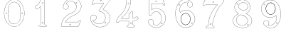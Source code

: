 SplineFontDB: 3.0
FontName: Epigraf
FullName: font4527
FamilyName: SVGFont 2
Weight: Regular
Copyright: 
Version: 1.0
ItalicAngle: 0
UnderlinePosition: 0
UnderlineWidth: 0
Ascent: 1638
Descent: 410
InvalidEm: 0
sfntRevision: 0x00010000
woffMajor: 1
woffMinor: 0
LayerCount: 2
Layer: 0 0 "Back" 1
Layer: 1 0 "Fore" 0
HasVMetrics: 1
XUID: [1021 437 -521488251 16338208]
StyleMap: 0x0000
FSType: 8
OS2Version: 3
OS2_WeightWidthSlopeOnly: 0
OS2_UseTypoMetrics: 0
CreationTime: 1455662059
ModificationTime: 1455712160
PfmFamily: 17
TTFWeight: 400
TTFWidth: 5
LineGap: 184
VLineGap: 184
Panose: 2 0 5 9 0 0 0 0 0 0
OS2TypoAscent: 1638
OS2TypoAOffset: 0
OS2TypoDescent: -410
OS2TypoDOffset: 0
OS2TypoLinegap: 184
OS2WinAscent: 2048
OS2WinAOffset: 0
OS2WinDescent: 168
OS2WinDOffset: 0
HheadAscent: 2048
HheadAOffset: 0
HheadDescent: -168
HheadDOffset: 0
OS2SubXSize: 1330
OS2SubYSize: 1432
OS2SubXOff: 0
OS2SubYOff: 286
OS2SupXSize: 1330
OS2SupYSize: 1432
OS2SupXOff: 0
OS2SupYOff: 982
OS2StrikeYSize: 102
OS2StrikeYPos: 530
OS2Vendor: 'PfEd'
OS2CodePages: 00000001.00000000
OS2UnicodeRanges: 00000001.00000000.00000000.00000000
MarkAttachClasses: 1
DEI: 91125
LangName: 1033 "" "" "" "" "" "Version 1.0"
Encoding: UnicodeBmp
UnicodeInterp: none
NameList: AGL For New Fonts
DisplaySize: -128
AntiAlias: 1
FitToEm: 0
WinInfo: 27 9 4
BeginPrivate: 5
BlueShift 1 0
StdHW 4 [18]
StdVW 4 [18]
StemSnapH 7 [18 24]
StemSnapV 7 [18 24]
EndPrivate
BeginChars: 65537 12

StartChar: .notdef
Encoding: 65536 -1 0
Width: 2048
Flags: HMW
HStem: 0 102<204 1844 204 1946> 990 102<204 1844 204 204>
VStem: 102 102<102 102 102 990> 1844 102<102 990 990 990>
LayerCount: 2
Fore
SplineSet
102 0 m 1
 102 1092 l 1
 1946 1092 l 1
 1946 0 l 1
 102 0 l 1
204 102 m 1
 1844 102 l 1
 1844 990 l 1
 204 990 l 1
 204 102 l 1
EndSplineSet
Validated: 1
EndChar

StartChar: uni0000
Encoding: 0 -1 1
AltUni2: 000000.ffffffff.0
Width: 2048
VWidth: 180
Flags: W
LayerCount: 2
Fore
SplineSet
0 0 m 1
 2000 0 l 1
 2000 2048 l 1
 0 2048 l 1
 0 0 l 1
EndSplineSet
Validated: 9
EndChar

StartChar: one
Encoding: 49 49 2
Width: 2048
VWidth: 180
Flags: HMW
HStem: -167 19<843 1295 843 1297 843 1297> -22 19<1236 1236> 2 42G<1200 1200> 1098 19<568 568> 1804 19<1142 1142>
VStem: 513 19<1156 1156> 900 19<22 1273 22 22> 1191 19<104 1776 104 1776 104 1774>
LayerCount: 2
Fore
SplineSet
1027.66796875 1420.05273438 m 4
 1088.66796875 1449.09472656 1059.68554688 1538.58300781 989.698242188 1495.36425781 c 4
 989.401367188 1495.18066406 l 5
 989.127929688 1494.96191406 l 4
 958.745117188 1470.6640625 991.828125 1404.09179688 1027.66796875 1420.05273438 c 4
1022.84863281 1430.51367188 m 4
 1002.27148438 1421.34960938 975.626953125 1469.41796875 996.3203125 1485.96777344 c 5
 995.62109375 1486.84277344 1115.04589844 1474.40820312 1022.84863281 1430.51367188 c 4
1235.94042969 -87.4306640625 m 4
 1208.13964844 -92.4658203125 1177.46679688 -81.98828125 1174.39746094 -53.375 c 4
 1174.38378906 -53.244140625 l 5
 1174.36328125 -53.11328125 l 4
 1166.86816406 -4.4287109375 1173.31835938 48.8154296875 1171.12109375 100.341796875 c 5
 1171.12109375 1722.3671875 l 5
 1171.02929688 1722.87304688 l 4
 1166.17480469 1749.83300781 1142.19726562 1760.49902344 1121.375 1766.36132812 c 4
 1120.53222656 1766.59863281 l 5
 1119.65625 1766.57421875 l 6
 1054.484375 1764.78125 987.590820312 1770.22753906 922.0234375 1763.87988281 c 4
 921.8203125 1763.859375 l 5
 921.619140625 1763.82617188 l 4
 890.752929688 1758.61035156 873.930664062 1731.63671875 873.801757812 1704.25097656 c 5
 837.197265625 1572.6015625 769.916992188 1452.10449219 669.794921875 1361.32128906 c 4
 669.584960938 1361.13085938 l 5
 669.39453125 1360.91992188 l 4
 624.30078125 1311.11035156 562.655273438 1280.40039062 507.208007812 1241.05566406 c 4
 505.853515625 1240.09375 l 5
 505.21875 1238.55859375 l 4
 485.592773438 1191.06835938 498.62890625 1139.62890625 495.057617188 1093.38867188 c 4
 495.002929688 1092.67480469 l 5
 495.124023438 1091.96972656 l 4
 500.385742188 1061.37109375 525.760742188 1034.72460938 558.845703125 1038.34960938 c 5
 602.18359375 1041.15625 650.607421875 1031.75488281 694.930664062 1044.22363281 c 4
 696.271484375 1044.60058594 l 5
 697.291015625 1045.54785156 l 4
 758.69140625 1102.58789062 817.309570312 1164.5078125 876.124023438 1222.62207031 c 5
 876.124023438 -53.701171875 l 6
 872.973632812 -85.109375 837.840820312 -91.2607421875 807.814453125 -87.357421875 c 4
 807.635742188 -87.333984375 l 5
 807.455078125 -87.322265625 l 4
 748.055664062 -83.3681640625 711.568359375 -165.588867188 747.110351562 -210.671875 c 5
 747.110351562 -210.671875 803.118164062 -249.534179688 827.036132812 -245.512695312 c 6
 1264.53417969 -245.512695312 l 5
 1265.73828125 -244.918945312 l 4
 1307.75976562 -224.190429688 1325.67675781 -171.513671875 1306.14941406 -128.955078125 c 4
 1306.06738281 -128.778320312 l 5
 1305.97460938 -128.606445312 l 4
 1293.21386719 -105.133789062 1268.83496094 -79.5390625 1235.94042969 -87.4306640625 c 4
1119.13574219 1755.0390625 m 4
 1137.55664062 1749.48730469 1156.35644531 1739.88867188 1159.60449219 1721.85253906 c 5
 1159.60449219 100.096679688 l 5
 1161.76953125 49.318359375 1155.13085938 -3.87890625 1162.98046875 -54.8662109375 c 5
 1157.99511719 -16.6748046875 1158.83886719 -16.30859375 1162.94628906 -54.603515625 c 4
 1167.09863281 -93.3154296875 1207.8046875 -104.23046875 1238.15234375 -98.734375 c 4
 1238.31152344 -98.705078125 l 5
 1238.46875 -98.66796875 l 4
 1263.27050781 -92.7177734375 1283.79394531 -111.918945312 1295.85644531 -134.107421875 c 5
 1278.6171875 -99.666015625 1279.61914062 -98.7529296875 1295.68164062 -133.758789062 c 4
 1312.36230469 -170.111328125 1297.85253906 -214.970703125 1261.82714844 -233.99609375 c 5
 826.07421875 -233.99609375 l 5
 825.600585938 -234.075195312 l 4
 797.514648438 -238.797851562 769.96875 -229.853515625 756.740234375 -204.447265625 c 4
 756.490234375 -203.967773438 l 5
 756.154296875 -203.541992188 l 4
 726.403320312 -165.803710938 758.745117188 -95.6220703125 806.689453125 -98.8134765625 c 5
 768.359375 -95.0498046875 768.13671875 -93.8134765625 806.330078125 -98.7783203125 c 4
 836.482421875 -102.698242188 883.315429688 -97.4013671875 887.612304688 -54.564453125 c 4
 887.640625 -54.27734375 l 5
 887.640625 1250.05664062 l 5
 877.853515625 1240.47363281 l 4
 814.669921875 1178.60742188 755.6875 1115.65527344 690.48046875 1054.94140625 c 5
 652.244140625 1044.83886719 603.29296875 1052.76855469 557.845703125 1049.82519531 c 5
 532.466796875 1047.04492188 512.225585938 1065.68457031 506.59765625 1093.16601562 c 5
 509.7265625 1140.47460938 498.301757812 1189.13183594 515.2421875 1232.63183594 c 5
 566.576171875 1268.81738281 631.686523438 1302.109375 677.931640625 1353.19042969 c 5
 650.708984375 1325.94628906 648.999023438 1326.91894531 677.53125 1352.7890625 c 4
 779.698242188 1445.42675781 848.825195312 1570.19042969 885.139648438 1702.04394531 c 4
 885.3671875 1702.87109375 l 5
 885.34375 1703.72949219 l 4
 884.696289062 1727.62109375 899.490234375 1748.40625 923.538085938 1752.46972656 c 5
 885.358398438 1747.40234375 884.797851562 1748.70507812 923.1328125 1752.41601562 c 4
 987.450195312 1758.64257812 1051.12695312 1753.31347656 1119.13574219 1755.0390625 c 4
1002.37792969 7.302734375 m 4
 1051.24316406 -21.208984375 1101.23339844 79.20703125 1025.96875 88.556640625 c 5
 1064.05957031 82.8642578125 1064.18945312 81.8818359375 1026.25 88.5146484375 c 4
 979.801757812 96.6357421875 962.01171875 24.1220703125 1002.37792969 7.302734375 c 4
1007.16308594 17.7861328125 m 6
 978.833984375 29.58984375 992.174804688 82.7802734375 1024.26660156 77.169921875 c 4
 1024.40722656 77.1455078125 l 5
 1024.54882812 77.1279296875 l 4
 1082.50390625 69.9287109375 1039.22753906 -0.8642578125 1007.85058594 17.4443359375 c 4
 1007.51757812 17.6376953125 l 5
 1007.16308594 17.7861328125 l 6
EndSplineSet
EndChar

StartChar: two
Encoding: 50 50 3
Width: 2048
VWidth: 180
Flags: HMWO
HStem: -148 19 80 19<972 972> 154 19 1603 19<1494 1494> 1617 24
VStem: 1414 24
LayerCount: 2
Fore
SplineSet
1368.53515625 1503.25976562 m 4
 1345.1875 1451.04980469 1441.92480469 1405.87011719 1452.58691406 1478.26269531 c 5
 1461.55859375 1527.1796875 1387.6328125 1547.94042969 1368.53515625 1503.25976562 c 4
1379.33007812 1498.54003906 m 4
 1392.93847656 1530.37890625 1447.38671875 1515.21582031 1440.96191406 1480.18457031 c 5
 1432.70507812 1424.12695312 1363.765625 1463.734375 1379.33007812 1498.54003906 c 4
906.83203125 -87.724609375 m 4
 915.881835938 -148.7421875 1025.79296875 -125.495117188 985.395507812 -56.3037109375 c 4
 985.0546875 -55.7197265625 l 5
 984.590820312 -55.2294921875 l 4
 957.283203125 -26.306640625 902.018554688 -45.033203125 906.83203125 -87.724609375 c 4
918.516601562 -86.2001953125 m 4
 915.08984375 -55.8134765625 955.2734375 -43.16015625 975.577148438 -62.837890625 c 5
 1005.78808594 -117.834960938 924.481445312 -126.422851562 918.516601562 -86.2001953125 c 4
1556.57910156 155.9296875 m 4
 1549.44921875 121.286132812 1536.61425781 105.02734375 1512.76367188 101.427734375 c 5
 1512.76367188 101.427734375 679.56640625 101.37890625 604.944335938 101.37890625 c 5
 665.583984375 192.3671875 737.595703125 268.965820312 818.263671875 338.912109375 c 5
 890.455078125 397.383789062 962.629882812 456.337890625 1045.59765625 497.822265625 c 4
 1045.82910156 497.9375 l 5
 1046.04980469 498.073242188 l 4
 1145.27441406 559.102539062 1259.90820312 589.71484375 1365.08300781 642.436523438 c 4
 1365.20996094 642.500976562 l 5
 1365.33398438 642.5703125 l 4
 1521.37792969 730.444335938 1651.09570312 868.98828125 1713.4453125 1038.65332031 c 5
 1746.33007812 1125.296875 1773.66503906 1220.44140625 1748.18261719 1314.73632812 c 4
 1722.18066406 1456.14550781 1647.71972656 1590.71972656 1534.61328125 1681.01953125 c 5
 1423.54003906 1777.86523438 1274.44628906 1826.68554688 1128.05957031 1823.12695312 c 5
 1006.99316406 1818.15039062 885.454101562 1787.47753906 782.377929688 1721.7109375 c 5
 693.42578125 1667.87011719 615.5 1595.14355469 557.338867188 1508.34667969 c 5
 490.979492188 1412.01660156 455.135742188 1296.5390625 443.030273438 1181.5390625 c 4
 442.946289062 1180.74316406 l 5
 443.078125 1179.953125 l 4
 454.739257812 1110.02929688 501.28515625 1042.17675781 571.228515625 1020.08300781 c 4
 661.668945312 982.822265625 775.305664062 1026.2890625 817.715820312 1114.78417969 c 5
 843.276367188 1163.58203125 847.713867188 1227.21484375 826.059570312 1278.57519531 c 4
 814.098632812 1311.98535156 791.358398438 1338.69726562 766.364257812 1361.90625 c 4
 765.803710938 1362.42675781 l 5
 765.129882812 1362.78613281 l 4
 734.409179688 1379.1875 699.099609375 1402.19921875 663.920898438 1404.04394531 c 5
 691.956054688 1452.74316406 724.865234375 1493.50585938 769.224609375 1525.69824219 c 4
 769.37109375 1525.8046875 l 5
 769.510742188 1525.91992188 l 4
 904.340820312 1637.02929688 1116.37402344 1633.04199219 1249.57519531 1520.79101562 c 4
 1249.73242188 1520.65917969 l 5
 1249.89746094 1520.53808594 l 4
 1332.16992188 1460.47851562 1381.09863281 1363.48925781 1396.72753906 1263.51171875 c 4
 1406.68554688 1147.64941406 1376.58007812 1029.12402344 1307.66894531 934.88671875 c 4
 1271.2421875 885.006835938 1223.96191406 843.018554688 1171.53417969 809.67578125 c 5
 1107.04394531 765.33203125 1026.64160156 756.904296875 955.345703125 718.9296875 c 4
 865.248046875 686.096679688 786.151367188 630.23828125 710.03515625 574.244140625 c 4
 709.89453125 574.140625 l 5
 709.759765625 574.028320312 l 4
 629.801757812 507.537109375 551.662109375 435.704101562 494.592773438 347.122070312 c 4
 385.540039062 199.609375 326.629882812 20.6083984375 301.52734375 -159.344726562 c 5
 299.055664062 -184.924804688 283.315429688 -237.696289062 336.671875 -222.0703125 c 5
 1527.42675781 -222.0703125 l 5
 1528.23242188 -221.834960938 l 4
 1575.35058594 -208.125976562 1575.15625 -149.0390625 1592.63769531 -119.241210938 c 4
 1592.87597656 -118.8359375 l 5
 1593.04589844 -118.3984375 l 4
 1631.91113281 -18.6357421875 1674.4375 81.0107421875 1711.23535156 181.275390625 c 4
 1711.5 181.994140625 l 5
 1711.57128906 182.756835938 l 4
 1716.5703125 236.283203125 1646.38476562 268.532226562 1605.18457031 239.921875 c 5
 1605.18457031 239.921875 1557.90917969 178.053710938 1556.57910156 155.9296875 c 4
589.092773438 98.6904296875 m 6
 583.203125 89.59765625 l 5
 1513.7421875 89.59765625 l 5
 1545.67578125 95.484375 1560.54101562 116.73828125 1568.203125 153.967773438 c 4
 1568.2890625 154.380859375 l 5
 1568.31347656 154.801757812 l 4
 1570.265625 187.275390625 1580.43554688 217.750976562 1610.69238281 229.59765625 c 4
 1611.3359375 229.850585938 l 5
 1611.90429688 230.245117188 l 4
 1645.48046875 253.560546875 1702.38183594 226.944335938 1699.91308594 184.6171875 c 5
 1663.72558594 86.21484375 1620.90039062 -14.443359375 1582.06835938 -114.122070312 c 5
 1599.16308594 -78.8271484375 1602.32128906 -79.4541015625 1582.4765625 -113.279296875 c 4
 1561.03515625 -149.827148438 1564.33984375 -197.390625 1525.76660156 -210.2890625 c 5
 334.797851562 -210.2890625 l 5
 333.920898438 -210.569335938 l 4
 296.86328125 -222.448242188 309.924804688 -194.94140625 313.229492188 -160.725585938 c 5
 338.067382812 17.3291015625 396.6953125 194.880859375 504.178710938 340.270507812 c 4
 504.291015625 340.422851562 l 5
 504.393554688 340.58203125 l 4
 560.37890625 427.479492188 637.625 498.720703125 717.29296875 564.969726562 c 5
 686.407226562 540.801757812 685.426757812 541.514648438 717.016601562 564.75390625 c 4
 793.01953125 620.665039062 871.627929688 675.8828125 959.767578125 708.001953125 c 4
 960.155273438 708.143554688 l 5
 960.520507812 708.337890625 l 4
 1028.85839844 744.737304688 1110.85742188 753.65625 1178.03417969 799.848632812 c 5
 1231.23144531 833.6796875 1279.77246094 876.711914062 1317.18359375 927.938476562 c 4
 1387.90625 1024.65429688 1418.63476562 1146.20507812 1408.44824219 1264.72460938 c 4
 1408.43066406 1264.92773438 l 5
 1408.39941406 1265.12988281 l 4
 1392.39355469 1367.51757812 1342.24023438 1467.71386719 1256.84472656 1530.05371094 c 5
 1287.69433594 1505.84179688 1287.15527344 1504.52832031 1257.16699219 1529.79980469 c 4
 1119.60253906 1645.72753906 901.4765625 1649.93554688 762.017578125 1535.01171875 c 5
 793.034179688 1559.01074219 794.043945312 1558.26757812 762.3046875 1535.23339844 c 4
 713.65234375 1499.92480469 677.212890625 1452.91015625 648.6953125 1400.98242188 c 4
 643.590820312 1391.68847656 l 5
 654.178710938 1392.265625 l 4
 691.548828125 1394.30175781 722.670898438 1372.30761719 758.920898438 1352.74511719 c 5
 781.952148438 1331.0859375 804.0859375 1305.00195312 815.022460938 1274.45117188 c 4
 815.077148438 1274.29882812 l 5
 815.140625 1274.1484375 l 4
 835.306640625 1226.31835938 831.33203125 1166.16992188 807.182617188 1120.06542969 c 5
 767.405273438 1037.06347656 659.989257812 996.255859375 575.485351562 1031.07128906 c 4
 575.25390625 1031.16699219 l 5
 575.015625 1031.2421875 l 4
 510.848632812 1051.51171875 466.868164062 1113.06054688 454.829101562 1181.09667969 c 5
 466.916992188 1293.1875 502.036132812 1407.30078125 567.083984375 1501.72558594 c 5
 624.353515625 1587.19238281 700.766601562 1658.54199219 788.59765625 1711.70410156 c 5
 889.724609375 1776.2265625 1009.15527344 1806.44824219 1128.4453125 1811.3515625 c 5
 1271.97167969 1814.84082031 1418.07714844 1766.99707031 1527.06347656 1671.97167969 c 5
 1638.07519531 1583.34375 1711.09375 1451.296875 1736.63964844 1312.3671875 c 4
 1736.68359375 1312.12988281 l 5
 1736.74707031 1311.89550781 l 4
 1761.12792969 1221.671875 1735.16699219 1129.08496094 1702.40820312 1042.77539062 c 5
 1641.1328125 876.033203125 1513.49023438 739.522460938 1359.55273438 652.8359375 c 5
 1394.17773438 671.25 1394.86230469 670.54296875 1359.80371094 652.96875 c 4
 1256.10253906 600.985351562 1141.02636719 570.321289062 1039.87695312 508.108398438 c 5
 1074.15039062 527.168945312 1075.40527344 525.897460938 1040.32910156 508.359375 c 4
 955.706054688 466.047851562 883.19140625 406.662109375 810.694335938 347.942382812 c 5
 726.659179688 275.076171875 649.694335938 192.251953125 589.092773438 98.6904296875 c 6
EndSplineSet
EndChar

StartChar: three
Encoding: 51 51 4
Width: 2048
VWidth: 0
HStem: -265.678 11.75<1131.96 1198.61> 1451.33 11.8057<709.486 1320.66> 1756.51 11.4922<632.26 1496.9> 1766.22 11.7822<648.926 1718.91>
VStem: 364.349 11.7666<279.095 446.383> 619.504 11.8291<1409.28 1436.2> 1478.3 11.7715<44.5615 62.9877>
LayerCount: 2
Fore
SplineSet
1133.13574219 -265.677734375 m 4xee
 1492.88671875 -254.96484375 1839.96875 76.1494140625 1775.15234375 451.055664062 c 5
 1742.36425781 692.545898438 1549.75488281 886.49609375 1323.49511719 958.936523438 c 4
 1323.13867188 959.049804688 l 5
 1322.77050781 959.118164062 l 6
 1211.43554688 979.71484375 1341.66015625 1065.60253906 1371.79980469 1125.8359375 c 5
 1371.79980469 1125.8359375 1751.23730469 1635.70898438 1780.87402344 1686.34863281 c 4
 1781.75585938 1687.85546875 l 5
 1781.67285156 1689.59960938 l 4
 1775.13964844 1827.89941406 1590.84472656 1764.49511719 1512.12402344 1777.91601562 c 4
 1511.56640625 1778.01074219 l 5
 1511 1777.99804688 l 4xde
 1218.95019531 1771.27832031 921.423828125 1791.40625 631.5625 1768.00390625 c 4
 628.564453125 1767.76171875 l 5
 627.00390625 1765.19042969 l 4
 556.397460938 1648.84472656 503.967773438 1511.44335938 460.758789062 1382.88671875 c 4
 460.083984375 1380.88085938 l 5
 460.841796875 1378.90527344 l 4
 501.360351562 1273.19726562 629.994140625 1353.08105469 631.333007812 1436.20410156 c 5
 765.477539062 1472.76464844 918.327148438 1440.69726562 1059.36914062 1451.33007812 c 5
 1148.51660156 1432.50390625 1336.265625 1483.89648438 1325.67871094 1431.28515625 c 5
 1204.8359375 1254.20605469 1067.93261719 1089.24707031 958.499023438 906.705078125 c 4
 957.315429688 904.73046875 l 5
 957.78515625 902.477539062 l 4
 978.180664062 804.580078125 1119.55957031 853.475585938 1174.70800781 805.880859375 c 4
 1175.47265625 805.221679688 l 5
 1176.41308594 804.854492188 l 4
 1464.03515625 692.553710938 1526.94140625 266.145507812 1288.03027344 71.4501953125 c 5
 1064.93261719 -127.15625 678.802734375 -40.0029296875 544.12109375 217.837890625 c 5
 701.116210938 176.286132812 885.13671875 355.638671875 782.94140625 508.81640625 c 4
 681.381835938 695.986328125 354.75390625 607.814453125 364.348632812 399.924804688 c 4
 348.694335938 175.12109375 470.748046875 -19.6201171875 646.978515625 -140.431640625 c 4
 788.07421875 -237.153320312 963.954101562 -286.59375 1133.13574219 -265.677734375 c 4xee
1320.26171875 947.611328125 m 4
 1542.89746094 876.331054688 1731.40136719 685.791992188 1763.51660156 449.260742188 c 5
 1826.90136719 82.6337890625 1486.38964844 -243.380859375 1132.51074219 -253.919921875 c 4
 1132.23632812 -253.927734375 l 5
 1131.96386719 -253.961914062 l 4
 966.001953125 -274.479492188 792.563476562 -225.958984375 653.634765625 -130.72265625 c 4
 480.044921875 -11.720703125 360.80859375 179.637695312 376.115234375 399.447265625 c 4
 376.138671875 399.787109375 l 5
 376.123046875 400.126953125 l 4
 367.141601562 594.73046875 677.125976562 679.147460938 772.72265625 502.965820312 c 4
 772.850585938 502.729492188 l 5
 773 502.506835938 l 4
 870.413085938 356.498046875 685.416992188 180.02734375 534.684570312 233.05859375 c 4
 521.303710938 237.766601562 l 5
 527.420898438 224.96875 l 4
 659.057617188 -50.423828125 1063.92675781 -143.8125 1295.66503906 62.4873046875 c 5
 1540.74902344 262.211914062 1477.92285156 698.287109375 1181.64355469 815.448242188 c 5
 1113.640625 871.146484375 992.145507812 817.233398438 969.78125 902.629882812 c 5
 1078.29492188 1082.84960938 1216.12792969 1249.64648438 1336.04296875 1425.59082031 c 4
 1336.64941406 1426.48046875 l 5
 1336.90136719 1427.52734375 l 4
 1354.48535156 1500.52929688 1126.71972656 1448.08886719 1061.09863281 1463.00683594 c 4
 1060.2265625 1463.20507812 l 5
 1059.33398438 1463.13574219 l 4
 917.540039062 1452.03613281 760.986328125 1485.83691406 623.754882812 1446.29589844 c 4
 619.317382812 1445.01757812 l 5
 619.50390625 1440.40234375 l 4
 622.672851562 1362.14648438 509.280273438 1294.64550781 472.595703125 1381.15625 c 5
 515.342773438 1507.96484375 565.866210938 1640.7421875 635.510742188 1756.51171875 c 5xee
 921.572265625 1779.2109375 1216.53125 1759.57128906 1510.69335938 1766.21582031 c 5
 1600.92480469 1751.89746094 1762.28515625 1811.62207031 1769.82226562 1690.7734375 c 5
 1656.29394531 1497.36035156 1494.30566406 1320.18847656 1361.72363281 1131.85839844 c 4
 1361.46972656 1131.49804688 l 5
 1361.27246094 1131.10351562 l 4
 1339.79589844 1088.18164062 1189.71289062 971.762695312 1320.26171875 947.611328125 c 4
1141.52441406 1597.62792969 m 4
 1108.28417969 1565.57519531 1072.34960938 1623.88574219 1095.95410156 1647.55371094 c 5
 1095.95410156 1647.55371094 1200.19140625 1662.71679688 1141.52441406 1597.62792969 c 4
1149.84375 1589.296875 m 6
 1149.9921875 1589.44042969 l 5
 1150.12988281 1589.59375 l 4
 1191.07910156 1635.02441406 1134.87695312 1693.89160156 1088.09960938 1656.29785156 c 4
 1087.84765625 1656.09472656 l 5
 1087.61914062 1655.86621094 l 4
 1053.82226562 1621.97949219 1104.26171875 1545.34277344 1149.84375 1589.296875 c 6
1478.30175781 45.5498046875 m 4
 1473.296875 1.0732421875 1407.83984375 19.958984375 1413.16113281 60.732421875 c 5
 1416.19433594 85.9912109375 1478.30175781 85.8974609375 1478.30175781 45.5498046875 c 4
1490.03710938 44.5615234375 m 6
 1490.07324219 44.8896484375 l 5
 1490.07324219 45.2197265625 l 4
 1490.07324219 98.4423828125 1406.62695312 105.051757812 1401.48046875 62.1962890625 c 5
 1394.29882812 7.166015625 1483.05664062 -17.4599609375 1490.03710938 44.5615234375 c 6
EndSplineSet
Validated: 524329
EndChar

StartChar: four
Encoding: 52 52 5
Width: 2048
VWidth: 0
HStem: -274.064 11.7236<977.545 1139.8 1465.01 1467.48> 159.351 11.7236<477.569 1073.4> 354.672 11.7236<549.077 1073.5> 1754.26 11.71<939.242 941.829 1140.33 1192.45>
VStem: 908.22 11.6982<1477.4 1739.11> 1073.5 11.7236<-88.5244 159.351 366.396 699.165> 1212.54 11.6924<1573.54 1731.86> 1364.68 11.7246<-93.2775 67.4951 160.237 160.934 377.275 413.351 842.377 844.876>
LayerCount: 2
Fore
SplineSet
1376.40625 67.4951171875 m 6
 1376.40625 160.237304688 l 5
 1463.75683594 174.97265625 1543.4453125 198.065429688 1620.25 238.083007812 c 5
 1677.69335938 266.881835938 1731.88378906 304.526367188 1777.98144531 349.736328125 c 4
 1779.51757812 351.243164062 l 5
 1779.71484375 353.385742188 l 4
 1783.30078125 392.499023438 1741.61230469 415.891601562 1728.11132812 441.509765625 c 4
 1727.65820312 442.370117188 l 5
 1726.95214844 443.037109375 l 4
 1708.09960938 460.85546875 1695.65039062 504.325195312 1658.79785156 508.510742188 c 4
 1656.28710938 508.795898438 l 5
 1654.35546875 507.166015625 l 4
 1583.11621094 447.026367188 1502.10058594 395.62109375 1410.36523438 375.27734375 c 4
 1409.5859375 375.104492188 l 5
 1408.88085938 374.729492188 l 4
 1372.76660156 355.516601562 1370.94042969 374.036132812 1376.34667969 411.684570312 c 4
 1376.40625 412.098632812 l 5
 1376.40625 844.875976562 l 5
 1375.90625 846.006835938 l 6
 1355.66992188 891.8359375 1291.68066406 915.04296875 1251.0859375 881.165039062 c 5
 1251.0859375 881.165039062 1185.1796875 771.922851562 1181.21972656 769.5390625 c 4
 1181.04101562 769.430664062 l 5
 1180.86914062 769.310546875 l 4
 1149.50195312 747.236328125 1093.09082031 748.615234375 1073.90820312 700.206054688 c 4
 1073.49609375 699.165039062 l 5
 1073.49609375 366.395507812 l 5
 551.40625 366.395507812 l 5
 529.6953125 376.836914062 540.278320312 403.53515625 561.819335938 410.66015625 c 4
 562.767578125 410.97265625 l 5
 563.557617188 411.58203125 l 4
 652.501953125 480.139648438 736.811523438 555.5859375 812.533203125 638.634765625 c 4
 812.69921875 638.81640625 l 5
 812.849609375 639.012695312 l 4
 851.6875 689.557617188 897.677734375 734.545898438 931.096679688 791.138671875 c 4
 1037.79589844 936.759765625 1109.83984375 1104.34863281 1163.37304688 1275.57324219 c 5
 1205.1484375 1423.359375 1227.65429688 1576.79882812 1224.23730469 1730.55175781 c 4
 1224.20800781 1731.86230469 l 5
 1223.62402344 1733.03515625 l 4
 1206.86328125 1766.68457031 1170.84375 1769.69335938 1140.33105469 1765.97167969 c 4
 1074.30273438 1763.80957031 1006.39355469 1770.47558594 939.884765625 1762.65527344 c 4
 939.2421875 1762.58007812 l 5
 938.630859375 1762.36621094 l 4
 885.76953125 1743.84765625 911.200195312 1677.98535156 908.243164062 1645.75683594 c 4
 908.211914062 1645.42480469 l 5
 908.219726562 1645.09179688 l 4
 910.23828125 1553.71875 905.194335938 1462.32519531 887.958984375 1372.92089844 c 4
 873.140625 1298.83007812 853.943359375 1224.62695312 829.284179688 1153.26953125 c 5
 784.916992188 1032.8671875 723.451171875 919.296875 646.118164062 816.78125 c 4
 646.010742188 816.638671875 l 5
 645.911132812 816.490234375 l 4
 582.706054688 721.1328125 494.340820312 647.020507812 410.260742188 568.809570312 c 5
 348.844726562 508.591796875 300.622070312 437.541015625 255.310546875 365.646484375 c 4
 255.215820312 365.497070312 l 5
 255.130859375 365.341796875 l 4
 220.141601562 301.599609375 193.420898438 233.301757812 171.029296875 165.130859375 c 4
 170.946289062 164.877929688 l 5
 170.88671875 164.618164062 l 4
 164.26953125 135.9296875 173.831054688 101.293945312 199.106445312 83.529296875 c 4
 245.421875 45.1796875 319.541015625 62.935546875 356.9921875 105.77734375 c 4
 357.560546875 106.427734375 l 5
 357.916992188 107.212890625 l 4
 377.938476562 151.33984375 429.833984375 165.9453125 476.759765625 159.40625 c 4
 477.163085938 159.350585938 l 5
 1073.3984375 159.350585938 l 5
 1072.1796875 76.45703125 1076.19921875 -6.7265625 1071.28417969 -86.7490234375 c 5
 1059.20507812 -126.61328125 1014.70898438 -106.33203125 977.65625 -116.538085938 c 4
 977.133789062 -116.681640625 l 5
 976.647460938 -116.918945312 l 4
 917.29296875 -145.811523438 915.158203125 -239.797851562 975.303710938 -269.706054688 c 4
 976.077148438 -270.08984375 l 5
 976.927734375 -270.235351562 l 4
 1029.70605469 -279.233398438 1086.51171875 -271.532226562 1139.24121094 -274.057617188 c 4
 1139.38183594 -274.064453125 l 5
 1467.48339844 -274.064453125 l 5
 1468.60742188 -273.571289062 l 4
 1521.54101562 -250.377929688 1540.47265625 -176.447265625 1496.40136719 -134.530273438 c 5
 1492.57324219 -138.556640625 1382.01171875 -94.5927734375 1381.0390625 -92.75 c 5
 1369.94921875 -39.4970703125 1379.66992188 12.2841796875 1376.40625 67.4951171875 c 6
1364.68164062 842.376953125 m 6
 1364.68164062 412.517578125 l 5
 1367.47070312 451.55859375 1370.3046875 452.09375 1364.74121094 413.350585938 c 4
 1359.62109375 377.688476562 1363.88378906 338.700195312 1413.7109375 364.009765625 c 5
 1505.83007812 384.9140625 1586.36132812 434.92578125 1659.9296875 496.532226562 c 5
 1685.80273438 490.525390625 1693.27636719 460.3828125 1718.17480469 435.192382812 c 5
 1734.67285156 406.395507812 1769.17285156 385.157226562 1768.17578125 356.545898438 c 5
 1726.32714844 315.848632812 1670.50585938 276.392578125 1614.91308594 248.522460938 c 5
 1538.27929688 208.59375 1454.91992188 184.881835938 1369.60253906 170.998046875 c 4
 1364.68164062 170.197265625 l 5
 1364.68164062 67.1494140625 l 5
 1364.69238281 66.9765625 l 4
 1367.80859375 14.2666015625 1358.03027344 -42.3642578125 1369.70996094 -95.8056640625 c 4
 1369.84765625 -96.4384765625 l 5
 1370.12109375 -97.0263671875 l 4
 1394.96679688 -150.434570312 1464.26757812 -107.521484375 1487.49804688 -142.05078125 c 4
 1487.85644531 -142.583007812 l 5
 1488.32226562 -143.025390625 l 4
 1525.04980469 -177.958984375 1510.7890625 -240.862304688 1465.00878906 -262.340820312 c 5
 1139.52148438 -262.340820312 l 5
 1178.65136719 -263.27734375 1178.8984375 -264.219726562 1139.80175781 -262.34765625 c 4
 1085.27539062 -259.736328125 1032.16894531 -267.333007812 979.752929688 -258.82421875 c 5
 931.947265625 -233.51953125 929.170898438 -154.713867188 981.282226562 -127.693359375 c 5
 1006.71972656 -121.545898438 1069.82519531 -139.145507812 1082.77832031 -89.0654296875 c 4
 1082.91796875 -88.5244140625 l 5
 1082.953125 -87.9677734375 l 4
 1088.2578125 -4.2939453125 1083.6953125 81.2958984375 1085.21875 165.10546875 c 4
 1085.328125 171.07421875 l 5
 477.569335938 171.07421875 l 5
 516.616210938 168.3671875 517.14453125 165.616210938 478.377929688 171.018554688 c 4
 429.296875 177.857421875 372.235351562 164.265625 347.586914062 112.830078125 c 5
 313.657226562 75.4951171875 246.876953125 59.1962890625 206.405273438 92.70703125 c 4
 206.2265625 92.8544921875 l 5
 206.037109375 92.98828125 l 4
 185.521484375 107.407226562 176.620117188 137.3125 182.310546875 161.983398438 c 5
 171.793945312 124.282226562 169.953125 124.286132812 182.16796875 161.471679688 c 4
 204.420898438 229.22265625 230.907226562 296.84765625 265.408203125 359.700195312 c 5
 245.546875 325.973632812 244.359375 326.283203125 265.228515625 359.395507812 c 4
 310.352539062 430.9921875 358.30078125 501.444335938 418.358398438 560.330078125 c 5
 501.850585938 637.994140625 591.299804688 712.876953125 655.68359375 810.012695312 c 5
 633.075195312 778.0625 631.90625 778.474609375 655.477539062 809.721679688 c 4
 733.560546875 913.229492188 795.479492188 1027.62402344 840.326171875 1149.328125 c 5
 865.280273438 1221.53808594 884.536132812 1296.02441406 899.455078125 1370.62207031 c 4
 916.926757812 1461.25 921.973632812 1553.328125 919.940429688 1645.35058594 c 5
 918.583007812 1606.23339844 916.341796875 1605.70898438 919.91796875 1644.68554688 c 4
 923.724609375 1686.17285156 900.471679688 1734.61132812 941.829101562 1751.08105469 c 5
 1005.37792969 1758.27539062 1074.25195312 1752.078125 1140.97460938 1754.26171875 c 4
 1141.234375 1754.27050781 l 5
 1141.49316406 1754.30175781 l 4
 1170.52050781 1757.84277344 1198.1640625 1755.12011719 1212.54492188 1728.96386719 c 5
 1215.63867188 1579.52050781 1193.35644531 1424.74316406 1152.13574219 1278.91699219 c 5
 1098.94921875 1108.80664062 1027.0625 941.946289062 921.46875 797.833984375 c 4
 921.296875 797.599609375 l 5
 921.149414062 797.349609375 l 4
 888.749023438 742.482421875 843.073242188 697.58984375 803.553710938 646.155273438 c 5
 828.684570312 676.162109375 830.241210938 675.45703125 803.870117188 646.533203125 c 4
 728.65625 564.041992188 647.060546875 490.879882812 557.206054688 421.489257812 c 5
 533.172851562 412.09765625 509.28515625 370.982421875 548.008789062 355.109375 c 4
 549.077148438 354.671875 l 5
 1085.21972656 354.671875 l 5
 1085.21972656 696.923828125 l 5
 1102.18164062 735.797851562 1149.19433594 732.68359375 1187.6171875 759.72265625 c 5
 1154.82519531 738.352539062 1153.73339844 739.307617188 1187.26660156 759.494140625 c 4
 1234.375 787.852539062 1219.16894531 850.89453125 1257.61035156 871.497070312 c 4
 1258.13867188 871.780273438 l 5
 1258.59765625 872.163085938 l 4
 1291.48242188 899.607421875 1346.06738281 881.908203125 1364.68164062 842.376953125 c 6
1015.55859375 1446.59472656 m 4
 1045.69238281 1400.03710938 1124.46875 1457.39941406 1087.01757812 1499.32910156 c 5
 1111.13574219 1468.50195312 1109.54785156 1466.39648438 1087.48730469 1498.72753906 c 4
 1056.03613281 1544.82324219 980.209960938 1489.81835938 1015.55859375 1446.59472656 c 4
1024.84082031 1453.76367188 m 6
 999.588867188 1484.640625 1055.7734375 1524.40722656 1077.80273438 1492.12011719 c 4
 1078.01855469 1491.8046875 l 5
 1078.2734375 1491.51953125 l 4
 1104.12011719 1462.58203125 1046.01171875 1421.12109375 1025.22460938 1453.23828125 c 4
 1025.046875 1453.51171875 l 5
 1024.84082031 1453.76367188 l 6
1202.46972656 -2.5107421875 m 4
 1173.41113281 32.8154296875 1223.64648438 79.908203125 1256.30859375 36.5859375 c 4
 1273.28613281 4.71484375 1227.921875 -28.0927734375 1202.46972656 -2.5107421875 c 4
1266.51367188 42.3662109375 m 6
 1266.33300781 42.7041015625 l 5
 1266.11035156 43.015625 l 4
 1224.99414062 100.61328125 1154.46972656 37.3876953125 1193.59082031 -10.1728515625 c 4
 1193.76757812 -10.38671875 l 5
 1193.96289062 -10.5830078125 l 4
 1228.72167969 -45.51953125 1290.34375 -2.37109375 1266.51367188 42.3662109375 c 6
EndSplineSet
Validated: 524325
EndChar

StartChar: five
Encoding: 53 53 6
Width: 2048
VWidth: 0
HStem: 43.167 11.7529<1397.65 1425.71> 1065.95 11.7471<915.065 1045.81> 1406.9 11.7539<672.255 1441.62> 1721.33 11.7539<523.251 1454.64>
VStem: 468.619 11.7549<609.743 1659.73> 660.501 11.7539<989.69 1406.9>
LayerCount: 2
Fore
SplineSet
1525.40722656 1308.16503906 m 5
 1551.3515625 1278.33496094 1586.234375 1286.94238281 1618.89941406 1301.57226562 c 4
 1619.85644531 1302.00097656 l 5
 1620.60742188 1302.73535156 l 4
 1661.92089844 1343.16210938 1618.72363281 1396.03027344 1607.05273438 1431.21582031 c 4
 1606.96582031 1431.47851562 l 5
 1606.85449219 1431.73242188 l 4
 1567.25292969 1521.73242188 1531.49707031 1614.59375 1489.20507812 1703.35546875 c 4
 1488.93554688 1703.92285156 l 5
 1488.55175781 1704.41894531 l 4
 1452.5859375 1751.00976562 1388.43066406 1728.02246094 1345.68066406 1733.0390625 c 4
 1345.33984375 1733.07910156 l 5
 523.66015625 1733.07910156 l 5
 523.250976562 1733.02148438 l 4
 485.224609375 1727.65625 461.625 1694.703125 468.619140625 1657.54882812 c 5
 468.619140625 609.743164062 l 5
 469.7421875 608.198242188 l 4
 514.349609375 546.811523438 610.483398438 543.967773438 661.76953125 596.8984375 c 4
 662.120117188 597.260742188 l 5
 662.404296875 597.676757812 l 4
 686.631835938 633.201171875 704.252929688 674.166992188 731.772460938 706.333984375 c 4
 731.918945312 706.505859375 l 5
 732.052734375 706.688476562 l 4
 802.560546875 803.255859375 924.467773438 862.640625 1043.87304688 845.5078125 c 5
 1149.43359375 827.30859375 1240.45410156 754.606445312 1293.86523438 662.041992188 c 5
 1338.68164062 586.665039062 1367.35742188 502.0703125 1372.65917969 414.517578125 c 5
 1386.27929688 280.81640625 1355.26660156 139.994140625 1274.40625 31.9912109375 c 5
 1239.75195312 -18.009765625 1192.55664062 -57.1904296875 1140.23730469 -88.10546875 c 4
 1041.97265625 -137.837890625 917.877929688 -131.6796875 828.54296875 -66.1748046875 c 4
 807.314453125 -45.51953125 773.34375 -31.4052734375 776.813476562 -15.4345703125 c 5
 810.774414062 34.1025390625 826.264648438 92.369140625 811.112304688 149.796875 c 5
 788.694335938 253.21875 672.9765625 326.173828125 569.48828125 298.032226562 c 5
 482.078125 277.407226562 407.598632812 187.612304688 425.6484375 94.2919921875 c 4
 425.693359375 94.0615234375 l 5
 425.755859375 93.8359375 l 4
 447.358398438 15.9912109375 473.651367188 -67.26953125 540.6171875 -121.438476562 c 4
 623.288085938 -201.834960938 726.012695312 -261.432617188 838.327148438 -288.923828125 c 5
 916.690429688 -310.24609375 1000.86816406 -316.826171875 1081.37988281 -306.618164062 c 5
 1179.09960938 -296.896484375 1273.65820312 -260.39453125 1357.30859375 -210.181640625 c 4
 1357.44042969 -210.102539062 l 5
 1357.56738281 -210.017578125 l 4
 1437.89941406 -155.912109375 1514.05273438 -90.7666015625 1564.40234375 -6.1025390625 c 4
 1632.8671875 91.046875 1667.70117188 208.5703125 1680.2578125 325.696289062 c 5
 1687.29394531 415.815429688 1676.02539062 506.873046875 1650.22753906 593.0703125 c 5
 1622.0859375 675.720703125 1583.24609375 748.284179688 1541.84375 810.387695312 c 4
 1541.69628906 810.608398438 l 5
 1541.53027344 810.814453125 l 6
 1468.51953125 901.422851562 1375.46679688 976.532226562 1268.890625 1024.26367188 c 5
 1198.22167969 1054.82128906 1122.26855469 1070.1015625 1046.59765625 1077.671875 c 4
 1046.40917969 1077.69042969 l 5
 1046.21972656 1077.69726562 l 4
 985.083007812 1079.84765625 924.294921875 1077.49414062 864.20703125 1062.58886719 c 4
 796.814453125 1050.23828125 728.364257812 1023.26855469 672.254882812 989.690429688 c 5
 672.254882812 1406.89941406 l 5
 1438 1407 l 4
 1465 1395 1525.40722656 1308.16503906 1525.40722656 1308.16503906 c 5
1532.2109375 803.646484375 m 4
 1573.06542969 742.364257812 1611.44238281 670.51171875 1639.03027344 589.489257812 c 5
 1664.29882812 505.057617188 1675.4296875 414.860351562 1668.55273438 326.78125 c 5
 1656.18652344 211.432617188 1621.5859375 95.4443359375 1554.66308594 0.482421875 c 4
 1554.53222656 0.296875 l 5
 1554.41601562 0.1015625 l 4
 1505.38476562 -82.3466796875 1430.59570312 -146.659179688 1351.00097656 -200.267578125 c 5
 1384.0234375 -179.255859375 1384.81835938 -179.958984375 1351.25976562 -200.103515625 c 4
 1268.71484375 -249.653320312 1175.97851562 -285.39453125 1080.05859375 -294.9375 c 5
 1000.796875 -304.987304688 918.549804688 -298.571289062 841.267578125 -277.541992188 c 5
 730.893554688 -250.526367188 629.926757812 -191.895507812 548.619140625 -112.82421875 c 4
 548.426757812 -112.637695312 l 5
 548.217773438 -112.46875 l 4
 484.765625 -61.140625 458.671875 19.1796875 437.08203125 96.9794921875 c 5
 446.0390625 58.876953125 444.622070312 58.095703125 437.189453125 96.5244140625 c 4
 420.609375 182.241210938 489.696289062 267.127929688 572.380859375 286.637695312 c 5
 669.334960938 313.001953125 778.600585938 244.30078125 799.680664062 147.05078125 c 5
 813.942382812 92.99609375 798.522460938 36.1513671875 766.63671875 -9.474609375 c 4
 766.1328125 -10.1953125 l 5
 765.862304688 -11.0322265625 l 4
 756.3203125 -40.53515625 807.112304688 -61.7236328125 820.638671875 -74.884765625 c 4
 820.932617188 -75.169921875 l 5
 821.262695312 -75.412109375 l 4
 914.482421875 -143.765625 1043.68945312 -150.142578125 1145.71582031 -98.5068359375 c 4
 1145.88671875 -98.419921875 l 5
 1146.05175781 -98.322265625 l 4
 1199.3046875 -66.8564453125 1248.34375 -26.248046875 1283.94433594 25.119140625 c 5
 1366.60351562 135.524414062 1398.20117188 279.772460938 1384.37695312 415.46875 c 5
 1378.97558594 504.661132812 1349.55175781 591.383789062 1304.0078125 667.983398438 c 5
 1249.16992188 763.01953125 1155.6484375 838.165039062 1045.70605469 857.119140625 c 5
 921.09375 874.999023438 795.389648438 813.368164062 722.559570312 713.620117188 c 5
 746.83984375 744.319335938 748.284179688 743.716796875 722.83984375 713.974609375 c 4
 694.227539062 680.529296875 675.331054688 637.33984375 653.327148438 605.078125 c 5
 607.750976562 558.0390625 522.860351562 559.059570312 480.374023438 613.57421875 c 5
 480.374023438 1659.07519531 l 5
 480.220703125 1659.73339844 l 4
 473.122070312 1690.20898438 494.015625 1717.02636719 524.893554688 1721.3828125 c 5
 485.848632812 1718.64160156 484.931640625 1721.32519531 524.072265625 1721.32519531 c 4
 1344.99609375 1721.32519531 l 5
 1305.921875 1723.61035156 1305.43652344 1725.92675781 1344.31054688 1721.36523438 c 4
 1393.70605469 1715.56835938 1445.80371094 1737.43359375 1478.82519531 1697.81640625 c 5
 1520.24121094 1610.64355469 1556.47363281 1517.04492188 1596.09570312 1426.99902344 c 5
 1582.03710938 1463.52734375 1583.57421875 1464.66601562 1595.89648438 1427.515625 c 4
 1609.7265625 1385.81835938 1645.31347656 1345.96289062 1613.14160156 1311.86914062 c 5
 1585.453125 1300.49023438 1544.20117188 1302.67089844 1522.27636719 1327.87890625 c 4
 1521.98339844 1328.21582031 l 5
 1521.64355469 1328.50390625 l 4
 1496.25195312 1350.03808594 1493.98730469 1413.13574219 1441.625 1418.62207031 c 4
 1441.3203125 1418.65332031 l 5
 660.500976562 1418.65332031 l 5
 660.500976562 968.615234375 l 5
 669.48828125 974.22265625 l 4
 729.537109375 1011.68164062 796.9765625 1038.31835938 866.504882812 1051.05957031 c 4
 866.68359375 1051.09277344 l 5
 866.860351562 1051.13671875 l 4
 925.41796875 1065.66210938 985.239257812 1068.08105469 1045.80566406 1065.95019531 c 5
 1006.75390625 1068.58789062 1006.48144531 1069.87304688 1045.42773438 1065.9765625 c 4
 1120.28027344 1058.48730469 1195.15722656 1043.34082031 1264.15625 1013.50585938 c 5
 1368.60351562 966.7265625 1460.63964844 892.46875 1532.2109375 803.646484375 c 4
970.005859375 1551.11328125 m 4
 1011.54492188 1505.375 1085.78710938 1591.02929688 1011.07519531 1625.21484375 c 4
 1010.77050781 1625.35449219 l 5
 1010.45117188 1625.45898438 l 4
 972.725585938 1637.75292969 942.329101562 1580.06640625 970.005859375 1551.11328125 c 4
978.60546875 1559.12695312 m 4
 958.197265625 1580.4765625 983.071289062 1622.01855469 1006.80957031 1614.28320312 c 5
 1009.97070312 1623.984375 1038.94824219 1492.68457031 978.60546875 1559.12695312 c 4
1391.84375 -31.39453125 m 4
 1447.25585938 -47.62109375 1487.63867188 55.296875 1397.94921875 54.919921875 c 4
 1397.65234375 54.9189453125 l 5
 1397.35839844 54.8876953125 l 4
 1353.66210938 50.2861328125 1351.12402344 -21.158203125 1391.84375 -31.39453125 c 4
1398.29492188 43.1669921875 m 4
 1472.52539062 43.478515625 1431.421875 -30.736328125 1394.9296875 -20.0498046875 c 4
 1366.6171875 -12.9326171875 1368.67871094 40.0478515625 1398.29492188 43.1669921875 c 4
EndSplineSet
Validated: 524325
EndChar

StartChar: six
Encoding: 54 54 7
Width: 2048
VWidth: 0
HStem: -301.851 11.749<973.132 1210.65> 1400.23 11.7637<620.14 646.109> 1543.62 11.7041<1095.92 1155.42>
VStem: 340.402 11.7119<532.077 573.897 793.223 907.219> 638.22 11.7637<927.723 1087.05> 1738.98 11.75<241.042 298.738>
LayerCount: 2
Fore
SplineSet
1054.01464844 -301.850585938 m 4
 1182.68457031 -315.3359375 1313.78515625 -283.795898438 1426.68164062 -222.872070312 c 5
 1512.83007812 -173.108398438 1586.78710938 -103.46484375 1644.22753906 -22.6318359375 c 5
 1708.44628906 72.3056640625 1745.28515625 183.635742188 1750.7265625 298 c 4
 1750.74414062 298.369140625 l 5
 1750.71582031 298.73828125 l 4
 1732.58691406 530.420898438 1638.11523438 750.729492188 1472.02148438 861.174804688 c 4
 1375.27832031 934.639648438 1252.09765625 966.25390625 1132.86132812 973.895507812 c 4
 1058.79882812 979.252929688 985.037109375 963.092773438 914.901367188 944.629882812 c 4
 914.674804688 944.5703125 l 5
 914.454101562 944.4921875 l 4
 830.166992188 914.969726562 745.171875 874.58203125 682.103515625 810.666992188 c 5
 655.463867188 876.10546875 653.254882812 947.612304688 649.983398438 1018.6171875 c 4
 653.986328125 1094.40332031 662.853515625 1170.31542969 698.703125 1237.2890625 c 4
 698.861328125 1237.58496094 l 5
 698.985351562 1237.89648438 l 4
 734.913085938 1328.46972656 803.731445312 1402.70117188 884.854492188 1456.328125 c 5
 963.524414062 1511.72265625 1058.20019531 1539.859375 1154.07128906 1543.60644531 c 4
 1154.31933594 1543.61621094 l 5
 1154.56445312 1543.64648438 l 4
 1189.3359375 1547.953125 1229.21875 1540.55859375 1262.71972656 1537.27734375 c 5
 1182.51269531 1475.75195312 1159.22167969 1354.40136719 1216.20117188 1270.88769531 c 5
 1255.50683594 1208.96582031 1330.26074219 1169.42089844 1404.52636719 1178.35839844 c 4
 1492.72460938 1183.17285156 1574.69433594 1254.34570312 1586.17285156 1343.75585938 c 4
 1599.36035156 1400.58300781 1582.31152344 1461.15625 1539.30273438 1501.30566406 c 4
 1438.21972656 1624.26367188 1290.6640625 1707.3359375 1133.31933594 1730.66210938 c 5
 1062.68652344 1742.58203125 989.87109375 1740.29199219 919.455078125 1728.203125 c 4
 919.145507812 1728.15039062 l 5
 918.84375 1728.06445312 l 4
 850.682617188 1708.71582031 782.114257812 1685.5234375 726.200195312 1638.3046875 c 4
 654.805664062 1591.83105469 597.7265625 1527.81347656 547.599609375 1460.37695312 c 4
 547.50390625 1460.24707031 l 5
 547.415039062 1460.11328125 l 4
 482.115234375 1361.37695312 427.224609375 1254.27050781 395.84765625 1139.40332031 c 5
 360.591796875 1027.92480469 341.544921875 910.481445312 336.370117188 793.780273438 c 4
 332.875 720.046875 334.7109375 646.528320312 340.40234375 572.772460938 c 5
 361.091796875 392.782226562 406.8203125 212.966796875 500.508789062 55.9091796875 c 4
 534.000976562 -8.720703125 578.583984375 -66.16796875 629.483398438 -117.489257812 c 5
 691.147460938 -182.041015625 765.858398438 -235.7734375 849.416015625 -268.07421875 c 4
 915.447265625 -293.020507812 984.997070312 -299.473632812 1054.01464844 -301.850585938 c 4
1465.0546875 851.694335938 m 6
 1465.20117188 851.583007812 l 5
 1465.35449219 851.481445312 l 4
 1627.14160156 743.900390625 1721.03417969 527.265625 1738.98828125 297.8203125 c 5
 1738.390625 336.95703125 1740.83691406 337.655273438 1738.9765625 298.55859375 c 4
 1733.63964844 186.411132812 1697.39453125 76.962890625 1634.55957031 -15.9287109375 c 5
 1578.24707031 -95.17578125 1505.12109375 -163.9765625 1420.9453125 -212.600585938 c 5
 1310.15820312 -272.385742188 1180.93359375 -303.32421875 1055.03613281 -290.129882812 c 4
 1054.83105469 -290.108398438 l 5
 1054.625 -290.1015625 l 4
 986.038085938 -287.73828125 917.655273438 -281.279296875 853.573242188 -257.0703125 c 4
 772.006835938 -225.538085938 698.715820312 -172.93359375 637.913085938 -109.284179688 c 5
 587.51953125 -58.4716796875 543.735351562 -1.939453125 510.872070312 61.4775390625 c 4
 510.791015625 61.6337890625 l 5
 510.701171875 61.78515625 l 4
 418.241210938 216.783203125 372.62890625 395.427734375 352.114257812 573.897460938 c 5
 346.491210938 646.766601562 344.658203125 720.178710938 348.120117188 793.22265625 c 4
 353.264648438 909.225585938 372.059570312 1025.17480469 407.133789062 1136.07910156 c 5
 438.21484375 1249.86425781 492.337890625 1355.50878906 557.2265625 1453.62402344 c 5
 534.747070312 1421.58203125 533.69140625 1421.94628906 557.041015625 1453.359375 c 4
 606.75390625 1520.24023438 663.274414062 1583.30664062 732.923828125 1628.64550781 c 4
 733.23046875 1628.84472656 l 5
 733.509765625 1629.08105469 l 4
 787.220703125 1674.43945312 854.21875 1697.49121094 922.055664062 1716.74804688 c 5
 883.887695312 1708.08007812 882.869140625 1709.98632812 921.4453125 1716.609375 c 4
 990.849609375 1728.52441406 1062.13671875 1730.74511719 1131.47753906 1719.04296875 c 5
 1286.11230469 1696.11816406 1431.25488281 1614.21191406 1530.46191406 1493.53515625 c 4
 1530.70800781 1493.23535156 l 5
 1530.9921875 1492.97070312 l 4
 1570.77539062 1455.83203125 1586.91699219 1399.00097656 1574.64746094 1346.12695312 c 4
 1574.58007812 1345.83886719 l 5
 1574.54296875 1345.54589844 l 4
 1563.8515625 1262.26367188 1486.35351562 1194.60644531 1403.69335938 1190.09375 c 4
 1403.50195312 1190.08300781 l 5
 1403.31152344 1190.06054688 l 4
 1334.00976562 1181.72070312 1263.24707031 1218.72265625 1226.02832031 1277.35644531 c 5
 1169.49023438 1360.22265625 1198.12402344 1484.43652344 1282.84375 1536.83691406 c 4
 1298.72265625 1546.65722656 l 5
 1280.08203125 1547.7109375 l 4
 1238.93945312 1550.03613281 1196.49902344 1560.69335938 1153.11914062 1555.3203125 c 5
 1192.13085938 1558.49316406 1192.72265625 1556.88964844 1153.61230469 1555.36035156 c 4
 1055.84375 1551.54003906 958.71484375 1522.72265625 878.22265625 1466.046875 c 5
 795.826171875 1411.578125 725.052734375 1335.515625 688.05078125 1242.234375 c 5
 704.528320312 1277.73730469 706.803710938 1277.34863281 688.33203125 1242.84082031 c 4
 651.098632812 1173.28125 642.245117188 1095.13769531 638.221679688 1018.94726562 c 4
 638.206054688 1018.65722656 l 5
 638.219726562 1018.36621094 l 4
 641.615234375 944.639648438 643.69140625 868.094726562 674.798828125 797.7734375 c 4
 678.397460938 789.637695312 l 5
 684.473632812 796.134765625 l 4
 746.9765625 862.961914062 832.16015625 903.204101562 918.342773438 933.390625 c 5
 880.916992188 921.9296875 880.043945312 923.2890625 917.895507812 933.25390625 c 4
 987.733398438 951.637695312 1060.21386719 967.35546875 1132.01269531 962.163085938 c 4
 1250.06933594 954.596679688 1370.52832031 923.475585938 1465.0546875 851.694335938 c 6
1401.45214844 202.701171875 m 4
 1422.66894531 290.356445312 1418.77441406 383.836914062 1394.72070312 470.459960938 c 5
 1364.65722656 571.213867188 1299.35742188 668.100585938 1203.46191406 716.61328125 c 5
 1106.06347656 768.94140625 981.426757812 758.182617188 893.440429688 691.861328125 c 4
 799.963867188 621.6953125 745.171875 511.71484375 727.213867188 398.203125 c 5
 720.55078125 342.666015625 718.26953125 284.709960938 730.68359375 229.274414062 c 5
 751.60546875 120.1953125 806.078125 10.419921875 902.125976562 -52.560546875 c 5
 870.028320312 -30.1611328125 870.41015625 -29.048828125 901.84765625 -52.3662109375 c 4
 986.68359375 -115.290039062 1107.27929688 -125.770507812 1200.11035156 -73.5234375 c 5
 1165.40722656 -91.6259765625 1164.51660156 -90.685546875 1199.77832031 -73.6962890625 c 4
 1307.9375 -21.5849609375 1376.69140625 89.3310546875 1401.45214844 202.701171875 c 4
1389.98730469 205.33984375 m 4
 1365.74414062 94.3388671875 1298.65332031 -13.0009765625 1194.67285156 -63.0986328125 c 4
 1194.50390625 -63.1796875 l 5
 1194.34082031 -63.271484375 l 4
 1105.83984375 -113.081054688 990.0625 -103.150390625 908.85546875 -42.91796875 c 4
 908.71875 -42.81640625 l 5
 908.577148438 -42.7236328125 l 4
 816.107421875 17.91015625 762.791015625 124.326171875 742.202148438 231.66796875 c 5
 730.153320312 285.474609375 732.3046875 341.8828125 738.8671875 396.58203125 c 5
 756.380859375 507.288085938 810.06640625 614.5703125 900.521484375 682.466796875 c 4
 984.845703125 746.028320312 1104.609375 756.369140625 1198.02246094 706.181640625 c 5
 1290.4140625 659.442382812 1354.08105469 565.517578125 1383.41601562 467.204101562 c 5
 1406.91308594 382.586914062 1410.66796875 290.78125 1389.98730469 205.33984375 c 4
1563.63378906 36.8017578125 m 6
 1563.4765625 37.3525390625 l 5
 1563.21582031 37.8623046875 l 4
 1527.3515625 108.103515625 1468.50195312 60.5849609375 1485.91308594 -2.5732421875 c 4
 1486.18066406 -3.5419921875 l 5
 1486.75390625 -4.3671875 l 4
 1515.04785156 -45.064453125 1575.77441406 -5.7353515625 1563.63378906 36.8017578125 c 6
1552.49414062 33.01171875 m 4
 1560.3828125 -1.353515625 1515.46679688 -22.365234375 1496.98730469 1.5302734375 c 5
 1482.79785156 57.220703125 1524.03320312 86.3447265625 1552.49414062 33.01171875 c 4
606.336914062 1329.61230469 m 4
 660.873046875 1297.55957031 714.064453125 1411.90527344 620.478515625 1411.98925781 c 4
 620.139648438 1411.98925781 l 5
 619.802734375 1411.95117188 l 4
 578.689453125 1407.23730469 572.276367188 1345.59570312 606.336914062 1329.61230469 c 4
620.806640625 1400.22558594 m 4
 696.53125 1400.15722656 647.336914062 1319.16015625 612.0625 1339.89160156 c 4
 611.828125 1340.03027344 l 5
 611.581054688 1340.14550781 l 6
 587.682617188 1351.36035156 592.461914062 1396.97558594 620.806640625 1400.22558594 c 4
1401.45214844 202.701171875 m 4
 1422.66894531 290.356445312 1418.77441406 383.836914062 1394.72070312 470.459960938 c 5
 1364.65722656 571.213867188 1299.35742188 668.100585938 1203.46191406 716.61328125 c 5
 1106.06347656 768.94140625 981.426757812 758.182617188 893.440429688 691.861328125 c 4
 799.963867188 621.6953125 745.171875 511.71484375 727.213867188 398.203125 c 5
 720.55078125 342.666015625 718.26953125 284.709960938 730.68359375 229.274414062 c 5
 751.60546875 120.1953125 806.078125 10.419921875 902.125976562 -52.560546875 c 5
 870.028320312 -30.1611328125 870.41015625 -29.048828125 901.84765625 -52.3662109375 c 4
 986.68359375 -115.290039062 1107.27929688 -125.770507812 1200.11035156 -73.5234375 c 5
 1165.40722656 -91.6259765625 1164.51660156 -90.685546875 1199.77832031 -73.6962890625 c 4
 1307.9375 -21.5849609375 1376.69140625 89.3310546875 1401.45214844 202.701171875 c 4
1389.98730469 205.33984375 m 4
 1365.74414062 94.3388671875 1298.65332031 -13.0009765625 1194.67285156 -63.0986328125 c 4
 1194.50390625 -63.1796875 l 5
 1194.34082031 -63.271484375 l 4
 1105.83984375 -113.081054688 990.0625 -103.150390625 908.85546875 -42.91796875 c 4
 908.71875 -42.81640625 l 5
 908.577148438 -42.7236328125 l 4
 816.107421875 17.91015625 762.791015625 124.326171875 742.202148438 231.66796875 c 5
 730.153320312 285.474609375 732.3046875 341.8828125 738.8671875 396.58203125 c 5
 756.380859375 507.288085938 810.06640625 614.5703125 900.521484375 682.466796875 c 4
 984.845703125 746.028320312 1104.609375 756.369140625 1198.02246094 706.181640625 c 5
 1290.4140625 659.442382812 1354.08105469 565.517578125 1383.41601562 467.204101562 c 5
 1406.91308594 382.586914062 1410.66796875 290.78125 1389.98730469 205.33984375 c 4
EndSplineSet
Validated: 524325
EndChar

StartChar: seven
Encoding: 55 55 8
Width: 2048
VWidth: 0
HStem: -341.219 11.748<551.712 1035.79> 1252.58 11.7471<326.06 352.182> 1348.45 11.748<432.332 1311.08> 1689.09 11.748<448.045 1703.34>
VStem: 643.593 11.7461<-96.1865 -95.666>
LayerCount: 2
Fore
SplineSet
1475.75585938 1205.16601562 m 5
 1587.28222656 1337.19238281 1695.83203125 1472.94433594 1783.95117188 1622.53320312 c 4
 1784.12792969 1622.83300781 l 5
 1784.26757812 1623.15234375 l 4
 1807.89257812 1676.92089844 1741.73046875 1709.01171875 1701.33105469 1700.84082031 c 5
 448.4921875 1700.84082031 l 5
 448.044921875 1700.77148438 l 4
 409.515625 1694.78808594 394.342773438 1659.85546875 384.388671875 1629.80273438 c 4
 340.251953125 1525.47949219 295.389648438 1421.53027344 251.720703125 1317.0234375 c 4
 251.220703125 1315.82519531 l 5
 251.271484375 1314.52734375 l 4
 252.803710938 1275.58398438 289.263671875 1249.90820312 326.697265625 1252.58203125 c 4
 364.580078125 1252.70605469 396.77734375 1279.74804688 406.647460938 1315.17382812 c 4
 418.561523438 1347.66699219 453.920898438 1353.05175781 487.25390625 1348.5 c 4
 487.649414062 1348.44628906 l 5
 1311.07519531 1348.44628906 l 5
 1203.36523438 1244.08496094 1117.3046875 1130.60253906 1032.91015625 1011.20800781 c 4
 954.155273438 897.5234375 889.413085938 774.997070312 833.002929688 649.248046875 c 5
 780.435546875 540.543945312 747.467773438 423.985351562 712.504882812 309.37890625 c 5
 676.998046875 176.4609375 658.28515625 40.248046875 643.625976562 -95.666015625 c 4
 643.5859375 -96.0341796875 l 5
 643.592773438 -96.404296875 l 4
 644.266601562 -132.702148438 641.426757812 -177.623046875 602.693359375 -180.6484375 c 4
 568.744140625 -177.84375 525.872070312 -177.234375 506.609375 -216.77734375 c 4
 480.885742188 -260.155273438 500.161132812 -326.952148438 551.711914062 -341.01171875 c 4
 552.470703125 -341.21875 l 5
 1035.7890625 -341.21875 l 5
 1036.91015625 -340.73046875 l 4
 1091.85253906 -316.821289062 1109.09765625 -238.06640625 1060.91601562 -197.928710938 c 5
 1050.91894531 -206.305664062 951.180664062 -163.025390625 949.196289062 -159.737304688 c 4
 929.18359375 -126.5859375 955.624023438 -81.6884765625 958.762695312 -39.6103515625 c 4
 996.731445312 216.677734375 1076.59472656 465.638671875 1182.15820312 701.819335938 c 4
 1248.92480469 851.19921875 1338.51074219 1005.7265625 1432.92382812 1144 c 4
 1447.11230469 1164.78027344 1461.41015625 1185.19238281 1475.75585938 1205.16601562 c 5
1465.06445312 1209.57519531 m 5
 1455.22167969 1195.87109375 l 4
 1345.01074219 1042.42578125 1248.59570312 879.25390625 1171.43261719 706.61328125 c 4
 1067.20019531 468.81640625 985.283203125 219.563476562 947.110351562 -38.099609375 c 4
 947.079101562 -38.310546875 l 5
 947.063476562 -38.5234375 l 4
 944.163085938 -77.40234375 925.719726562 -121.239257812 938.032226562 -163.41796875 c 4
 938.145507812 -163.806640625 l 5
 938.311523438 -164.17578125 l 4
 961.525390625 -215.939453125 1029.19628906 -177.147460938 1052.58496094 -206.130859375 c 4
 1052.95019531 -206.583007812 l 5
 1053.39648438 -206.955078125 l 4
 1093.59765625 -240.444335938 1080.43945312 -307.729492188 1033.3203125 -329.470703125 c 5
 554.040039062 -329.470703125 l 5
 513.091796875 -317.043945312 494.099609375 -260.90625 516.837890625 -222.5625 c 4
 516.959960938 -222.354492188 l 5
 517.065429688 -222.138671875 l 4
 532.510742188 -190.432617188 567.649414062 -189.541992188 602.196289062 -192.395507812 c 4
 602.666992188 -192.43359375 l 5
 603.137695312 -192.397460938 l 4
 654.458007812 -188.388671875 655.96484375 -129.9140625 655.338867188 -96.1865234375 c 5
 653.599609375 -135.2890625 651.108398438 -135.840820312 655.305664062 -96.92578125 c 4
 669.92578125 38.623046875 688.670898438 174.63671875 723.801757812 306.1484375 c 5
 758.7109375 420.577148438 791.563476562 536.569335938 843.65234375 644.286132812 c 5
 900 769.893554688 964.30078125 891.5390625 1042.56738281 1004.51855469 c 4
 1129.14160156 1126.99609375 1220.79785156 1246.88476562 1329.75292969 1350.0546875 c 4
 1340.45996094 1360.19433594 l 5
 488.047851562 1360.19433594 l 5
 527.098632812 1357.54003906 527.624023438 1354.84375 488.842773438 1360.13964844 c 4
 454.443359375 1364.83789062 410.532226562 1359.89355469 395.537109375 1318.99804688 c 4
 395.456054688 1318.77832031 l 5
 395.393554688 1318.55273438 l 4
 386.83984375 1287.85058594 358.600585938 1264.43457031 326.458984375 1264.33007812 c 4
 326.258789062 1264.32910156 l 5
 326.059570312 1264.31445312 l 4
 294.73828125 1262.07714844 265.77734375 1282.05957031 263.06640625 1313.70410156 c 5
 305.688476562 1415.6640625 351.372070312 1521.61230469 395.30078125 1625.44335938 c 4
 395.392578125 1625.66015625 l 5
 395.466796875 1625.88476562 l 4
 405.465820312 1656.07226562 418.962890625 1684.36621094 449.84765625 1689.16210938 c 5
 410.822265625 1686.15039062 409.8046875 1689.09277344 448.946289062 1689.09277344 c 4
 1702.69042969 1689.09277344 l 5
 1703.34179688 1689.2421875 l 4
 1741.7265625 1698.08691406 1790.67871094 1666.94824219 1773.51269531 1627.87792969 c 5
 1791.34863281 1662.71777344 1793.6953125 1662.22070312 1773.82910156 1628.49609375 c 4
 1686.2734375 1479.86621094 1578.17382812 1344.61523438 1466.78125 1212.74707031 c 4
 1465.06445312 1209.57519531 l 5
985.987304688 1526.88964844 m 4
 971.303710938 1549.41503906 983.0390625 1575.01660156 1005.10839844 1579.95507812 c 5
 1090.19140625 1575.19921875 1018.97265625 1490.49023438 985.987304688 1526.88964844 c 4
976.801757812 1519.58105469 m 6
 976.986328125 1519.32617188 l 5
 977.197265625 1519.09375 l 4
 1027.2109375 1463.90527344 1111.27050781 1587.51269531 1005.02246094 1591.70800781 c 4
 1004.421875 1591.73242188 l 5
 1003.82910156 1591.63378906 l 4
 969.353515625 1585.91796875 958.135742188 1545.21875 976.801757812 1519.58105469 c 6
761.005859375 -66.212890625 m 6
 761.240234375 -66.8369140625 l 5
 761.608398438 -67.392578125 l 4
 802.009765625 -128.40625 902.293945312 -29.677734375 809.6796875 -2.328125 c 4
 809.256835938 -2.203125 l 5
 808.819335938 -2.142578125 l 4
 771.524414062 3.0078125 749.452148438 -35.41796875 761.005859375 -66.212890625 c 6
771.741210938 -61.4150390625 m 4
 763.223632812 -34.6171875 781.8046875 -11.640625 806.618164062 -13.6728515625 c 5
 878.89453125 -35.0166015625 799.920898438 -101.440429688 771.741210938 -61.4150390625 c 4
EndSplineSet
Validated: 524325
EndChar

StartChar: eight
Encoding: 56 56 9
Width: 2048
VWidth: 0
HStem: -338.328 11.7646<958.975 1169.58> -139.757 11.6113<943.019 1132.56> 612.094 11.7725<921.548 986.563>
VStem: 497.037 11.7461<1083.52 1247.08> 1617.74 11.75<1094.22 1245.44>
LayerCount: 2
Fore
SplineSet
1309.99609375 451.875 m 5
 1369.43554688 393.305664062 1418.86425781 321.861328125 1448.59570312 246.256835938 c 5
 1442.14941406 185.401367188 1437.23144531 127.141601562 1403.39160156 78.16796875 c 4
 1403.140625 77.8046875 l 5
 1402.94628906 77.408203125 l 4
 1362.54492188 -5.2314453125 1285.57519531 -66.4736328125 1201.31054688 -102.021484375 c 5
 1127.74804688 -131.393554688 1045.33691406 -139.252929688 967.47265625 -128.145507812 c 5
 889.137695312 -113.625 812.944335938 -81.9140625 754.193359375 -27.294921875 c 5
 698.59375 23.13671875 656.584960938 89.3984375 638.813476562 162.137695312 c 4
 628.16015625 219.669921875 622.271484375 278.711914062 641.00390625 334.239257812 c 4
 641.086914062 334.486328125 l 5
 641.1484375 334.740234375 l 4
 673.99609375 470.8828125 789.431640625 580.397460938 923.517578125 612.09375 c 5
 982.657226562 611.240234375 1119 603 1309.99609375 451.875 c 5
1152.28613281 570.291992188 m 4
 1132.96679688 579.125 1113.43652344 587.451171875 1093.5390625 595.071289062 c 4
 1093.22167969 595.193359375 l 5
 1092.89355469 595.27734375 l 4
 1037.60253906 609.424804688 981.162109375 623.35546875 922.920898438 623.860351562 c 4
 922.225585938 623.866210938 l 5
 921.547851562 623.709960938 l 4
 781.89453125 591.485351562 663.557617188 477.774414062 629.712890625 337.499023438 c 5
 640.569335938 375.104492188 642.368164062 375.086914062 629.857421875 338 c 4
 610.060546875 279.31640625 616.526367188 217.888671875 627.27734375 159.833007812 c 4
 627.307617188 159.668945312 l 5
 627.346679688 159.5078125 l 4
 645.734375 84.2470703125 689.154296875 15.8173828125 746.236328125 -35.9599609375 c 5
 807.048828125 -92.4951171875 885.125 -124.845703125 965.569335938 -139.756835938 c 5
 1045.796875 -151.201171875 1129.81152344 -143.236328125 1205.77832031 -112.904296875 c 5
 1292.21875 -76.4384765625 1371.50683594 -13.6845703125 1413.51464844 72.2412109375 c 5
 1393.73828125 38.4638671875 1390.81933594 39.279296875 1413.06933594 71.4814453125 c 4
 1449.33300781 123.961914062 1454.12304688 187.111328125 1460.44433594 246.435546875 c 4
 1460.59570312 247.857421875 l 5
 1460.078125 249.189453125 l 4
 1429.07519531 328.9765625 1378.8515625 400.541992188 1318.25292969 460.25390625 c 4
 1318.15429688 460.3515625 l 5
 1318.04980469 460.444335938 l 4
 1268.37988281 504.959960938 1213.82617188 543.227539062 1152.28613281 570.291992188 c 4
613.401367188 839.645507812 m 4
 656.637695312 781.154296875 716.234375 740.549804688 775.625 702.359375 c 4
 776.451171875 701.829101562 l 5
 777.404296875 701.594726562 l 6
 786.75390625 699.299804688 793.71484375 696.39453125 794.912109375 695.740234375 c 5
 785.325195312 690.14453125 765.93359375 685.462890625 751.619140625 679.002929688 c 4
 645.864257812 640.112304688 550.888671875 572.287109375 480.071289062 484.73828125 c 5
 418.954101562 412.688476562 379.767578125 322.607421875 374.34375 227.686523438 c 5
 369.838867188 167.848632812 381.591796875 107.215820312 399.963867188 50.9443359375 c 4
 400.026367188 50.751953125 l 5
 400.102539062 50.564453125 l 4
 436.455078125 -39.3154296875 494.42578125 -120.932617188 573.88671875 -178.0390625 c 4
 649.368164062 -244.7890625 746.405273438 -278.689453125 838.885742188 -310.599609375 c 4
 839.180664062 -310.701171875 l 5
 839.485351562 -310.771484375 l 4
 919.749023438 -329.24609375 1001.89355469 -343.079101562 1085.2890625 -338.328125 c 4
 1163.6875 -338.520507812 1241.91894531 -323.403320312 1316.44335938 -301.352539062 c 4
 1316.58398438 -301.311523438 l 5
 1316.72363281 -301.262695312 l 4
 1409.86132812 -268.5546875 1502.35839844 -226.546875 1576.94335938 -159.498046875 c 5
 1656.00488281 -90.8984375 1716.6015625 1.908203125 1741.84277344 104.502929688 c 5
 1761.6484375 196.654296875 1750.32226562 295.765625 1710.69140625 380.876953125 c 5
 1679.28710938 450.963867188 1629.58300781 509.69921875 1573.42578125 560.436523438 c 5
 1526.7109375 603.659179688 1469.65625 633.556640625 1415.1328125 663.241210938 c 4
 1414.86914062 663.384765625 l 5
 1414.59277344 663.5 l 4
 1387.92578125 674.668945312 1358.2265625 684.583007812 1333.5 694.428710938 c 5
 1385.42675781 719.575195312 1429.61914062 756.887695312 1471.54394531 793.625976562 c 4
 1471.6484375 793.716796875 l 5
 1471.74804688 793.8125 l 4
 1526.27539062 846.330078125 1568.50683594 910.196289062 1594.55664062 981.323242188 c 5
 1616.19140625 1035.10058594 1626.75976562 1094.67285156 1629.49414062 1152.43945312 c 4
 1634.41699219 1254.1484375 1603.11425781 1355.9609375 1550.40234375 1441.59960938 c 5
 1509.99609375 1505.27636719 1459.02441406 1562.59375 1393.6875 1602.46289062 c 4
 1242.56152344 1712.59765625 1036.51269531 1734.30078125 862.40625 1671.05273438 c 4
 768.94140625 1636.86230469 682.567382812 1578.98242188 618.918945312 1502.04003906 c 5
 546.072265625 1416.13769531 501.828125 1307.23632812 497.037109375 1194.64257812 c 5
 488.06640625 1067.38964844 532.302734375 937.984375 613.401367188 839.645507812 c 4
781.145507812 712.795898438 m 4
 723.665039062 749.807617188 664.204101562 790.708007812 622.768554688 846.763671875 c 4
 622.67578125 846.889648438 l 5
 622.576171875 847.009765625 l 4
 543.290039062 943.151367188 500.017578125 1069.64550781 508.783203125 1193.97949219 c 5
 513.470703125 1304.15234375 556.60546875 1410.37109375 627.9375 1494.48632812 c 5
 690.197265625 1569.75 774.7578125 1626.46386719 866.447265625 1660.00488281 c 4
 1037.0390625 1721.9765625 1239.32714844 1700.39941406 1386.95410156 1592.81445312 c 4
 1387.14941406 1592.671875 l 5
 1387.35449219 1592.546875 l 4
 1450.67773438 1553.90527344 1500.79199219 1497.82519531 1540.42675781 1435.36425781 c 5
 1591.98730469 1351.59667969 1622.53027344 1251.89550781 1617.74414062 1153.0078125 c 4
 1615.05078125 1096.10449219 1604.75 1038.17871094 1583.57421875 985.541992188 c 5
 1558.0234375 915.77734375 1516.92773438 853.659179688 1463.58789062 802.28515625 c 5
 1492.41015625 828.766601562 1493.22949219 828.268554688 1463.79199219 802.47265625 c 4
 1418.73828125 762.994140625 1371.0546875 723.181640625 1316.45214844 699.556640625 c 4
 1303.92480469 694.135742188 l 5
 1316.46875 688.752929688 l 4
 1347.5703125 675.407226562 1379.54199219 665.426757812 1410.04785156 652.650390625 c 5
 1374.76367188 669.58984375 1375.13183594 671.625 1409.5078125 652.909179688 c 4
 1464.22753906 623.118164062 1520.16113281 593.693359375 1565.48828125 551.75390625 c 5
 1621.01953125 501.58203125 1669.39648438 444.270507812 1699.99121094 375.989257812 c 5
 1738.56445312 293.147460938 1749.56152344 196.401367188 1730.37890625 107.14453125 c 5
 1705.85351562 7.4609375 1646.65820312 -83.43359375 1569.15625 -150.680664062 c 5
 1496.19921875 -216.266601562 1405.37695312 -257.662109375 1312.82519531 -290.163085938 c 5
 1350.06835938 -278.123046875 1350.63769531 -278.967773438 1313.10546875 -290.072265625 c 4
 1239.32324219 -311.903320312 1162.0078125 -326.752929688 1085.14257812 -326.563476562 c 4
 1084.96777344 -326.563476562 l 5
 1084.79394531 -326.573242188 l 4
 1003.140625 -331.224609375 921.939453125 -317.6796875 842.124023438 -299.307617188 c 5
 879.748046875 -310.095703125 879.723632812 -312.24609375 842.72265625 -299.479492188 c 4
 750.203125 -267.555664062 654.6640625 -233.768554688 581.456054688 -169.030273438 c 4
 581.234375 -168.833007812 l 5
 580.993164062 -168.66015625 l 4
 503.661132812 -113.083007812 446.666992188 -33.189453125 411.0078125 54.9755859375 c 5
 424.427734375 18.20703125 423.293945312 17.3876953125 411.146484375 54.595703125 c 4
 393.052734375 110.012695312 381.71875 168.942382812 386.08203125 226.909179688 c 5
 391.360351562 319.282226562 429.309570312 406.7109375 489.130859375 477.233398438 c 5
 558.74609375 563.295898438 652.08984375 629.868164062 755.876953125 668.03515625 c 4
 756.07421875 668.108398438 l 5
 756.265625 668.194335938 l 4
 772.19140625 675.380859375 846.580078125 695.795898438 781.145507812 712.795898438 c 4
1406.47753906 1353.37695312 m 4
 1433.91113281 1302.46191406 1455.6796875 1247.23144531 1445.48046875 1190.38085938 c 4
 1445.43359375 1190.11816406 l 5
 1445.41113281 1189.85351562 l 4
 1439.08203125 1117.36816406 1396.83984375 1049.85449219 1338.1015625 1006.98925781 c 4
 1337.89160156 1006.8359375 l 5
 1337.6953125 1006.66503906 l 4
 1300.04882812 973.71875 1250.37597656 955.551757812 1203.54101562 941.79296875 c 5
 1088.40722656 935.798828125 974.284179688 969.447265625 889.928710938 1045.67285156 c 5
 847.829101562 1086.52539062 808.091796875 1134.93066406 787.640625 1189.56933594 c 4
 787.376953125 1190.27148438 l 5
 786.946289062 1190.88574219 l 4
 766.711914062 1219.71777344 781.859375 1255.01757812 787.640625 1291.63378906 c 4
 811.41796875 1365.36035156 870.790039062 1424.73925781 939.552734375 1461.05664062 c 4
 1025.11425781 1499.36132812 1122.3515625 1512.62109375 1212.54785156 1485.40820312 c 4
 1212.78027344 1485.33789062 l 5
 1213.01757812 1485.28710938 l 4
 1291.06933594 1468.59960938 1360.24023438 1418.16210938 1406.47753906 1353.37695312 c 4
776.3046875 1294.80859375 m 6
 776.1640625 1294.37304688 l 5
 776.092773438 1293.92089844 l 4
 770.90234375 1261.04980469 753.685546875 1218.12890625 776.623046875 1185.4453125 c 5
 798.064453125 1128.16503906 838.825195312 1078.87207031 881.88671875 1037.08496094 c 5
 969.479492188 957.932617188 1088.83496094 923.588867188 1204.8671875 930.086914062 c 4
 1205.53808594 930.124023438 l 5
 1206.18261719 930.311523438 l 4
 1254.72167969 944.443359375 1305.47265625 962.833984375 1345.44238281 997.8125 c 5
 1314.87695312 973.36328125 1313.41894531 974.4140625 1345.03613281 997.487304688 c 4
 1406.24316406 1042.15429688 1450.46289062 1112.47363281 1457.12988281 1188.83007812 c 5
 1451.96582031 1150.03125 1450.14746094 1149.77734375 1457.05957031 1188.30371094 c 4
 1468.03613281 1249.48632812 1444.41894531 1307.75976562 1416.65722656 1359.28222656 c 4
 1416.48242188 1359.60839844 l 5
 1416.26757812 1359.90917969 l 4
 1368.55175781 1426.76660156 1296.89257812 1479.38378906 1215.4765625 1496.79101562 c 5
 1253.3828125 1487.03808594 1253.41796875 1485.36425781 1215.94628906 1496.66992188 c 4
 1122.44042969 1524.88085938 1022.16113281 1510.92773438 934.571289062 1471.71484375 c 4
 934.396484375 1471.63671875 l 5
 934.227539062 1471.54785156 l 4
 863.30078125 1434.08691406 801.553710938 1373.10058594 776.3046875 1294.80859375 c 6
1461.28710938 -126.455078125 m 4
 1525.72460938 -130.7578125 1506.390625 -17.84375 1447.40332031 -40.6162109375 c 5
 1403.30175781 -53.5009765625 1409.85644531 -128.259765625 1461.28710938 -126.455078125 c 4
1460.91210938 -114.670898438 m 6
 1426.83007812 -117.27734375 1417.09863281 -60.2744140625 1450.69921875 -51.9375 c 4
 1451.16699219 -51.8212890625 l 5
 1451.609375 -51.630859375 l 4
 1490.91503906 -34.697265625 1507.49121094 -119.37109375 1461.96386719 -114.684570312 c 4
 1461.43847656 -114.629882812 l 5
 1460.91210938 -114.670898438 l 6
723.223632812 1403.3828125 m 4
 718.129882812 1371.16601562 667.279296875 1372.265625 660.01171875 1400.5859375 c 5
 671.681640625 1455.80664062 727.025390625 1465.57617188 723.223632812 1403.3828125 c 4
734.887695312 1401.82421875 m 6
 734.931640625 1402.10253906 l 5
 734.948242188 1402.38378906 l 4
 739.8046875 1481.83691406 660.571289062 1466.76367188 648.227539062 1401.62109375 c 4
 648.013671875 1400.4921875 l 5
 648.241210938 1399.36523438 l 4
 657.279296875 1354.48828125 727.861328125 1357.38476562 734.887695312 1401.82421875 c 6
EndSplineSet
Validated: 524325
EndChar

StartChar: nine
Encoding: 57 57 10
Width: 2048
VWidth: 0
HStem: -23.0332 11.7158<1473.6 1506> 412.258 11.707<912.855 1092.68> 1667.67 11.7021<1075.22 1176.45>
VStem: 364.104 11.71<956.27 1145.26> 526.46 11.7305<-38.6201 59.9731> 700.383 11.7246<982.719 1121.02> 1464.01 11.7148<288.459 466.855> 1768.73 11.7207<606.437 606.979>
LayerCount: 2
Fore
SplineSet
1365.98535156 1191.14257812 m 4
 1380.04003906 1127.32714844 1387.19628906 1061.70703125 1376.29199219 997.106445312 c 4
 1376.25 996.858398438 l 5
 1376.22949219 996.607421875 l 4
 1372.32617188 948.685546875 1358.015625 901.573242188 1338.55859375 857.494140625 c 5
 1298.05859375 772.493164062 1230.92773438 695.349609375 1140.87402344 664.821289062 c 4
 1140.6640625 664.75 l 5
 1140.45996094 664.663085938 l 4
 1033.67285156 619.200195312 902.950195312 662.248046875 828.66796875 747.961914062 c 4
 802.853515625 778.30078125 778.760742188 809.935546875 759.499023438 844.462890625 c 4
 731.682617188 911.276367188 710.830078125 982.71875 712.107421875 1055.48242188 c 4
 712.639648438 1121.02148438 721.228515625 1189.07519531 747.491210938 1249.20117188 c 5
 782.739257812 1333.85546875 842.176757812 1410.52636719 926.499023438 1449.14160156 c 5
 999.247070312 1485.55273438 1088.66503906 1485.2421875 1162.51855469 1452.44335938 c 5
 1265.609375 1401.77832031 1335.45605469 1300.75390625 1365.98535156 1191.14257812 c 4
748.802734375 839.646484375 m 6
 748.931640625 839.336914062 l 5
 749.095703125 839.043945312 l 4
 768.8984375 803.545898438 793.64453125 771.029296875 819.737304688 740.36328125 c 4
 896.97265625 651.243164062 1032.58984375 605.995117188 1145.05273438 653.874023438 c 5
 1108.48535156 639.915039062 1107.5703125 641.149414062 1144.63867188 653.715820312 c 4
 1238.82128906 685.64453125 1307.68945312 765.446289062 1349.21679688 852.603515625 c 5
 1369.20605469 897.889648438 1383.86816406 945.954101562 1387.91601562 995.655273438 c 5
 1383.06542969 956.81640625 1381.33886719 956.560546875 1387.85351562 995.155273438 c 4
 1399.11914062 1061.890625 1391.63183594 1129.20703125 1377.40136719 1193.82226562 c 4
 1377.3671875 1193.97949219 l 5
 1377.32421875 1194.13378906 l 4
 1346.08398438 1306.29589844 1274.70019531 1410.37597656 1167.48632812 1463.06640625 c 5
 1090.20410156 1497.38769531 997.296875 1497.68847656 921.432617188 1459.71777344 c 5
 833.978515625 1419.66894531 772.629882812 1340.08203125 736.706054688 1253.80175781 c 5
 709.608398438 1191.765625 700.920898438 1121.98632812 700.3828125 1055.578125 c 4
 699.064453125 980.51171875 720.407226562 907.849609375 748.802734375 839.646484375 c 6
1021.23730469 412.2578125 m 4
 1125.91796875 413.994140625 1228.66601562 441.961914062 1320.27148438 492.56640625 c 4
 1320.46191406 492.671875 l 5
 1320.64355469 492.790039062 l 6
 1358.77539062 517.703125 1401.90039062 543.427734375 1434.05371094 573.05078125 c 5
 1457.89941406 498.309570312 1468.36230469 422.842773438 1464.01464844 345.521484375 c 5
 1458.41992188 170.567382812 1357.59765625 2.5166015625 1205.73535156 -84.6337890625 c 4
 1205.60742188 -84.70703125 l 5
 1205.484375 -84.7861328125 l 4
 1101.72363281 -151.456054688 971.518554688 -164.416015625 852.256835938 -150.586914062 c 5
 912.666015625 -101.405273438 943.169921875 -23.1611328125 923.995117188 51.7626953125 c 4
 908.948242188 130.508789062 842.671875 193.166015625 764.034179688 206.219726562 c 4
 694.954101562 217.5703125 619.711914062 194.622070312 573.534179688 139.8828125 c 5
 542.204101562 99.9580078125 519.3984375 50.61328125 526.459960938 -2.56640625 c 4
 525.255859375 -77.90625 590.76171875 -127.440429688 633.89453125 -175.215820312 c 4
 634.013671875 -175.348632812 l 5
 634.140625 -175.47265625 l 4
 713.052734375 -252.875 815.600585938 -299.953125 919.8515625 -330.118164062 c 4
 920.057617188 -330.177734375 l 5
 920.266601562 -330.22265625 l 4
 1031.22851562 -353.711914062 1150.83886719 -361.876953125 1259.52148438 -319.518554688 c 5
 1334.50097656 -293.727539062 1402.49023438 -247.75390625 1460.95214844 -195.099609375 c 4
 1461.08984375 -194.975585938 l 5
 1461.21875 -194.84375 l 4
 1507.02148438 -148.046875 1552.9140625 -100.57421875 1585.62011719 -42.146484375 c 4
 1673.3203125 84.0908203125 1722.22949219 231.551757812 1752.76171875 380.306640625 c 5
 1769.41308594 454.640625 1774.93457031 531.137695312 1780.43554688 606.436523438 c 4
 1780.44726562 606.592773438 l 5
 1780.45019531 606.749023438 l 4
 1782.05761719 688.248046875 1780.63574219 770.09765625 1768.70605469 850.995117188 c 5
 1752.47753906 992.255859375 1712.12597656 1131.20605469 1652.54003906 1260.56445312 c 5
 1581.85644531 1398.39648438 1486.35839844 1529.68554688 1349.39648438 1609.125 c 5
 1280.5390625 1647.92773438 1204.96679688 1677.20019531 1124.22460938 1679.37695312 c 4
 1008.63867188 1696.22460938 888.342773438 1691.21289062 778.373046875 1646.80761719 c 4
 685.762695312 1608.97949219 597.953125 1555.93652344 530.341796875 1480.60253906 c 5
 472.701171875 1419.21972656 430.123046875 1344.75878906 400.333007812 1266.78125 c 4
 400.280273438 1266.64257812 l 5
 400.234375 1266.50195312 l 4
 373.708007812 1184.92871094 354.6796875 1098.95019531 364.104492188 1012.02636719 c 4
 367.663085938 916.720703125 398.405273438 824.408203125 440.8203125 740.038085938 c 4
 440.954101562 739.772460938 l 5
 441.114257812 739.520507812 l 4
 485.493164062 669.887695312 534.848632812 601.725585938 603.723632812 552.795898438 c 4
 658.009765625 505.271484375 724.859375 475.653320312 789.521484375 448.526367188 c 4
 789.743164062 448.43359375 l 5
 789.971679688 448.358398438 l 4
 864.375976562 424.094726562 941.659179688 406.479492188 1021.23730469 412.2578125 c 4
1314.41210938 502.724609375 m 4
 1224.45605469 453.03125 1123.59863281 425.682617188 1020.87890625 423.979492188 c 4
 1020.71582031 423.9765625 l 5
 1020.55175781 423.96484375 l 4
 943.26171875 418.352539062 867.356445312 435.456054688 793.606445312 459.505859375 c 5
 830.290039062 445.856445312 830.150390625 444.196289062 794.057617188 459.338867188 c 4
 729.5234375 486.412109375 663.733398438 515.844726562 611.22265625 561.814453125 c 4
 610.999023438 562.010742188 l 5
 610.756835938 562.182617188 l 4
 543.938476562 609.65234375 495.149414062 676.552734375 451.002929688 745.823242188 c 5
 470.3359375 711.790039062 468.877929688 710.334960938 451.296875 745.305664062 c 4
 409.391601562 828.66015625 379.2890625 919.612304688 375.814453125 1012.67089844 c 4
 375.806640625 1012.87792969 l 5
 375.784179688 1013.08496094 l 4
 366.633789062 1097.47753906 385.0859375 1181.99902344 411.384765625 1262.87597656 c 5
 398.344726562 1225.97070312 397.317382812 1226.03320312 411.286132812 1262.59667969 c 4
 440.666015625 1339.5 482.408203125 1412.42871094 538.979492188 1472.671875 c 5
 605.2265625 1546.48535156 691.255859375 1598.55664062 782.806640625 1635.95214844 c 4
 890.174804688 1679.30761719 1008.73925781 1684.36035156 1122.875 1667.72460938 c 4
 1123.21777344 1667.67480469 l 5
 1123.5625 1667.66503906 l 4
 1201.60058594 1665.56152344 1275.82421875 1637.125 1343.57714844 1598.94628906 c 5
 1477.46582031 1521.28808594 1572.09179688 1391.74121094 1641.99316406 1255.43457031 c 5
 1700.90039062 1127.54980469 1740.96972656 989.686523438 1757.078125 849.469726562 c 5
 1768.92382812 769.140625 1770.33105469 688.3125 1768.7265625 606.979492188 c 5
 1770.5390625 646.078125 1771.59375 646.328125 1768.74121094 607.291015625 c 4
 1763.234375 531.9140625 1757.74707031 456.205078125 1741.296875 382.767578125 c 5
 1710.90136719 234.680664062 1662.27441406 88.7421875 1575.828125 -35.689453125 c 4
 1575.66601562 -35.9228515625 l 5
 1575.52734375 -36.1708984375 l 4
 1543.7890625 -92.87109375 1498.61914062 -139.868164062 1452.83886719 -186.642578125 c 5
 1481.08398438 -159.545898438 1482.18847656 -160.192382812 1453.10546875 -186.38671875 c 4
 1395.36816406 -238.387695312 1328.96386719 -283.232421875 1255.484375 -308.5078125 c 5
 1149.58007812 -349.783203125 1032.74121094 -342.046875 922.6953125 -318.750976562 c 5
 960.666015625 -328.25 960.708984375 -329.734375 923.110351562 -318.854492188 c 4
 819.961914062 -289.008789062 719.314453125 -242.592773438 642.3515625 -167.1015625 c 5
 669.44921875 -195.344726562 668.826171875 -196.411132812 642.59765625 -167.358398438 c 4
 597.663085938 -117.587890625 537.100585938 -70.5458984375 538.190429688 -2.3193359375 c 4
 538.198242188 -1.884765625 l 5
 538.140625 -1.4541015625 l 4
 531.670898438 47.2705078125 552.650390625 94.2763671875 582.629882812 132.48046875 c 5
 625.512695312 183.313476562 696.743164062 205.393554688 762.1328125 194.649414062 c 4
 835.9296875 182.399414062 898.431640625 123.073242188 912.51171875 49.384765625 c 4
 912.545898438 49.2060546875 l 5
 912.590820312 49.03125 l 4
 931.708007812 -25.66796875 896.775390625 -106.270507812 833.75390625 -149.758789062 c 4
 821.282226562 -158.364257812 l 5
 836.298828125 -160.393554688 l 4
 963.260742188 -177.552734375 1100.89648438 -165.924804688 1211.82226562 -94.6513671875 c 5
 1178.37304688 -114.977539062 1177.62402344 -114.28515625 1211.57128906 -94.8037109375 c 4
 1367.02539062 -5.591796875 1470.00976562 166.1640625 1475.72949219 345.004882812 c 5
 1480.31347656 426.526367188 1468.22363281 508.229492188 1442.29101562 585.564453125 c 4
 1439.30957031 594.454101562 l 5
 1432.62304688 587.8828125 l 4
 1398.11132812 553.96875 1355.33691406 529.462890625 1314.41210938 502.724609375 c 4
1486.12011719 63.1064453125 m 4
 1413.69238281 60.8232421875 1432.83496094 -23.6669921875 1498.328125 -23.033203125 c 4
 1499.02148438 -23.0263671875 l 5
 1499.69335938 -22.8583984375 l 4
 1547.38574219 -10.935546875 1534.58398438 66.59375 1486.12011719 63.1064453125 c 4
1486.72558594 51.39453125 m 4
 1522.0234375 53.93359375 1528.62597656 -2.18359375 1497.5078125 -11.3173828125 c 5
 1443.66015625 -10.5166015625 1431.89550781 49.6650390625 1486.72558594 51.39453125 c 4
560.920898438 1331.44140625 m 4
 589.983398438 1291.06054688 678.212890625 1340.43457031 622.4921875 1392.62011719 c 4
 587.30859375 1426.20019531 521.428710938 1369.17382812 560.920898438 1331.44140625 c 4
569.21875 1339.77148438 m 6
 541.759765625 1363.84863281 589.079101562 1408.30273438 614.4765625 1384.0625 c 4
 658.638671875 1342.70214844 587.91796875 1311.68847656 570.25390625 1338.58203125 c 4
 569.817382812 1339.24707031 l 5
 569.21875 1339.77148438 l 6
1365.98535156 1191.14257812 m 4
 1380.04003906 1127.32714844 1387.19628906 1061.70703125 1376.29199219 997.106445312 c 4
 1376.25 996.858398438 l 5
 1376.22949219 996.607421875 l 4
 1372.32617188 948.685546875 1358.015625 901.573242188 1338.55859375 857.494140625 c 5
 1298.05859375 772.493164062 1230.92773438 695.349609375 1140.87402344 664.821289062 c 4
 1140.6640625 664.75 l 5
 1140.45996094 664.663085938 l 4
 1033.67285156 619.200195312 902.950195312 662.248046875 828.66796875 747.961914062 c 4
 802.853515625 778.30078125 778.760742188 809.935546875 759.499023438 844.462890625 c 4
 731.682617188 911.276367188 710.830078125 982.71875 712.107421875 1055.48242188 c 4
 712.639648438 1121.02148438 721.228515625 1189.07519531 747.491210938 1249.20117188 c 5
 782.739257812 1333.85546875 842.176757812 1410.52636719 926.499023438 1449.14160156 c 5
 999.247070312 1485.55273438 1088.66503906 1485.2421875 1162.51855469 1452.44335938 c 5
 1265.609375 1401.77832031 1335.45605469 1300.75390625 1365.98535156 1191.14257812 c 4
748.802734375 839.646484375 m 6
 748.931640625 839.336914062 l 5
 749.095703125 839.043945312 l 4
 768.8984375 803.545898438 793.64453125 771.029296875 819.737304688 740.36328125 c 4
 896.97265625 651.243164062 1032.58984375 605.995117188 1145.05273438 653.874023438 c 5
 1108.48535156 639.915039062 1107.5703125 641.149414062 1144.63867188 653.715820312 c 4
 1238.82128906 685.64453125 1307.68945312 765.446289062 1349.21679688 852.603515625 c 5
 1369.20605469 897.889648438 1383.86816406 945.954101562 1387.91601562 995.655273438 c 5
 1383.06542969 956.81640625 1381.33886719 956.560546875 1387.85351562 995.155273438 c 4
 1399.11914062 1061.890625 1391.63183594 1129.20703125 1377.40136719 1193.82226562 c 4
 1377.3671875 1193.97949219 l 5
 1377.32421875 1194.13378906 l 4
 1346.08398438 1306.29589844 1274.70019531 1410.37597656 1167.48632812 1463.06640625 c 5
 1090.20410156 1497.38769531 997.296875 1497.68847656 921.432617188 1459.71777344 c 5
 833.978515625 1419.66894531 772.629882812 1340.08203125 736.706054688 1253.80175781 c 5
 709.608398438 1191.765625 700.920898438 1121.98632812 700.3828125 1055.578125 c 4
 699.064453125 980.51171875 720.407226562 907.849609375 748.802734375 839.646484375 c 6
EndSplineSet
Validated: 524325
EndChar

StartChar: zero
Encoding: 48 48 11
Width: 2048
VWidth: 0
Flags: HW
LayerCount: 2
Fore
SplineSet
1021.59472656 1718.62792969 m 4
 1090.74121094 1718.62597656 1158.90722656 1705.21386719 1224.47070312 1682.94726562 c 4
 1308.97753906 1649.9609375 1388.27246094 1601.41210938 1452.2421875 1536.85742188 c 4
 1536.85546875 1455.84667969 1606.4140625 1357.75976562 1652.67773438 1249.88183594 c 4
 1709.22851562 1126.82128906 1740.203125 994.041992188 1754.54003906 859.873046875 c 4
 1760.43457031 774.028320312 1762.60351562 686.779296875 1750.3203125 601.362304688 c 4
 1731.63964844 436.743164062 1681.63574219 274.0078125 1595.16210938 132.31640625 c 4
 1559.40136719 72.19140625 1514.75195312 18.837890625 1466.91503906 -32 c 4
 1389.43164062 -104.619140625 1301.19140625 -170.81640625 1197.49804688 -200.020507812 c 4
 1051.20898438 -249.048828125 886.487304688 -229.724609375 751.795898438 -156.119140625 c 4
 641.13671875 -95.0947265625 547.7734375 -4.6826171875 477.549804688 100.02734375 c 4
 428.385742188 181.0234375 382.247070312 265.223632812 355.408203125 356.52734375 c 4
 341.302734375 397.435546875 329.696289062 439.733398438 321.381835938 482.165039062 c 4
 304.58203125 555.440429688 297.955078125 630.235351562 294.079101562 705.259765625 c 4
 290.465820312 788.450195312 298.125976562 872.350585938 310.77734375 954.53515625 c 4
 320.76171875 1012.3984375 334.090820312 1069.484375 351.912109375 1125.35253906 c 4
 378.08203125 1214.45410156 421.739257812 1296.67285156 466.844726562 1377.4765625 c 4
 510.508789062 1438.66894531 555.791992188 1499.28613281 612.716796875 1548.78027344 c 4
 715.568359375 1645.10644531 851.146484375 1706.44042969 991.905273438 1717.79492188 c 4
 1001.81933594 1718.35546875 1011.71777344 1718.62792969 1021.59472656 1718.62792969 c 4
1018.59375 1707.38671875 m 6
 1018.59375 1707.38671875 l 6
 1009.96777344 1707.34179688 1001.33789062 1707.09472656 992.70703125 1706.640625 c 4
 854.248046875 1695.61035156 720.6171875 1634.48925781 619.552734375 1539.78027344 c 4
 569.759765625 1496.64453125 529.799804688 1444.44140625 490.568359375 1391.77441406 c 4
 444.984375 1318.39746094 402.13671875 1241.23242188 375.875976562 1158.52734375 c 4
 350.12890625 1091.57617188 334.485351562 1021.59082031 321.481445312 951.176757812 c 4
 308.109375 858.7734375 298.858398438 764.458984375 307.7578125 671.138671875 c 4
 308.868164062 604.416992188 322.3125 539.388671875 333.870117188 474.0625 c 4
 356.779296875 386.302734375 380.680664062 297.327148438 424.806640625 217.206054688 c 4
 475.203125 110.490234375 546.71484375 13.6982421875 636.588867188 -62.8935546875 c 4
 726.079101562 -139.458007812 834.610351562 -194.87109375 952.139648438 -210.7578125 c 4
 1091.02148438 -230.055664062 1237.65625 -193.434570312 1351.52636719 -111.844726562 c 4
 1425.35253906 -62.5224609375 1487.59179688 1.7001953125 1541.41308594 71.8017578125 c 4
 1600.60058594 152.9609375 1645.82617188 242.905273438 1679.55175781 337.46484375 c 4
 1720.421875 457.3984375 1743.96484375 583.88671875 1747.27539062 710.515625 c 4
 1751.1953125 798.120117188 1742.06054688 885.096679688 1727.41699219 971.37109375 c 4
 1695.03808594 1141.14648438 1631.47753906 1308.99609375 1521.91992188 1444.34863281 c 4
 1479.57617188 1496.29394531 1432.74023438 1545.22851562 1379.05761719 1585.34472656 c 4
 1275.89453125 1663.11621094 1147.96582031 1708.05664062 1018.59375 1707.38671875 c 6
1030.12207031 1535.02929688 m 6
 1030.12109375 1535.02832031 l 6
 1033.33203125 1535.01757812 1036.54199219 1534.96484375 1039.75390625 1534.87988281 c 4
 1060.57324219 1532.140625 1081.77050781 1531.12792969 1102.42773438 1527.41992188 c 4
 1244.96191406 1505.23730469 1367.2265625 1399.75878906 1421.57617188 1267.89941406 c 4
 1446.515625 1197.32226562 1456.89160156 1122.04296875 1467.65039062 1048.24609375 c 4
 1482.57128906 918.755859375 1491.95898438 788.561523438 1486.03417969 658.171875 c 4
 1478.03808594 546.275390625 1471.70605469 433.504882812 1447.32421875 323.71875 c 4
 1436.77050781 240.54296875 1398.73339844 162.390625 1343.81738281 99.6015625 c 4
 1279.74511719 23.205078125 1185.390625 -22.2763671875 1088.18066406 -38.5244140625 c 4
 1000.91796875 -54.6552734375 911.796875 -33.298828125 832.616210938 3.7451171875 c 4
 722.864257812 57.7109375 646.549804688 164.41015625 613.170898438 280.232421875 c 4
 572.369140625 463.879882812 562.413085938 653.225585938 568.41015625 840.911132812 c 4
 572.020507812 967.102539062 587.038085938 1093.38964844 614.3125 1216.49902344 c 4
 639.497070312 1301.31738281 688.069335938 1379.61328125 755.694335938 1436.89257812 c 4
 832.30078125 1500.69433594 930.627929688 1535.44628906 1030.12207031 1535.02929688 c 6
1021.94433594 1523.81445312 m 6
 1021.94433594 1523.81347656 l 6
 1018.54101562 1523.82519531 1015.13769531 1523.79101562 1011.734375 1523.72363281 c 4
 882.873046875 1518.49707031 756.767578125 1451.35839844 686.779296875 1342.21777344 c 4
 612.747070312 1243.52050781 607.296875 1116.22851562 589.967773438 998.677734375 c 4
 569.674804688 781.268554688 573.668945312 560.806640625 610.865234375 345.369140625 c 4
 632.208007812 199.1171875 723.90234375 56.4365234375 865.2421875 2.001953125 c 4
 952.04296875 -35.3017578125 1052.01367188 -44.7490234375 1142.25878906 -13.9462890625 c 4
 1263.26074219 16.3515625 1360.17675781 110.484375 1408.91894531 223.297851562 c 4
 1434.84472656 290.431640625 1443.37402344 363.501953125 1455.58398438 434.166992188 c 4
 1469.44921875 560.995117188 1480.06445312 688.220703125 1475.72363281 815.923828125 c 4
 1468.97265625 930.578125 1461.18652344 1045.8984375 1437.86230469 1158.54003906 c 4
 1426.49414062 1254.99804688 1379.59082031 1345.29101562 1309.12988281 1411.49707031 c 4
 1232.890625 1485.74023438 1127.45117188 1523.53027344 1021.94433594 1523.81445312 c 6
1593.16308594 788.135742188 m 4
 1616.50878906 788.57421875 1633.26953125 772.553710938 1638.22460938 749.145507812 c 4
 1640.45117188 714.485351562 1598.15136719 689.014648438 1569.89257812 710.838867188 c 4
 1537.359375 729.702148438 1550.15136719 781.418945312 1585.7109375 787.4609375 c 4
 1588.26171875 787.866210938 1590.74804688 788.090820312 1593.16308594 788.135742188 c 4
458.232421875 788.065429688 m 4
 477.821289062 787.790039062 496.014648438 775.954101562 499.256835938 755.048828125 c 4
 510.006835938 718.49609375 464.380859375 687.635742188 434.5546875 710.46875 c 4
 401.448242188 728.879882812 413.924804688 781.427734375 449.791992188 787.466796875 c 4
 452.607421875 787.907226562 455.43359375 788.1015625 458.232421875 788.065429688 c 4
459.96484375 777.590820312 m 4
 457.18359375 777.576171875 454.225585938 777.145507812 451.100585938 776.23046875 c 4
 410.559570312 764.7734375 424.984375 708.669921875 464.588867188 714.7734375 c 4
 500.880859375 719.995117188 492.78515625 777.766601562 459.96484375 777.590820312 c 4
1595.49511719 777.459960938 m 5
 1595.49316406 777.459960938 l 6
 1592.80957031 777.452148438 1589.98046875 777.060546875 1587.01757812 776.232421875 c 6
 1586.21386719 775.834960938 l 5
 1581.84667969 773.680664062 l 6
 1543.92382812 760.404296875 1568.76269531 702.587890625 1604.12890625 716.004882812 c 4
 1638.29199219 724.779296875 1627.14941406 777.572265625 1595.49511719 777.459960938 c 5
 1595.49511719 777.459960938 l 5
EndSplineSet
EndChar
EndChars
EndSplineFont
